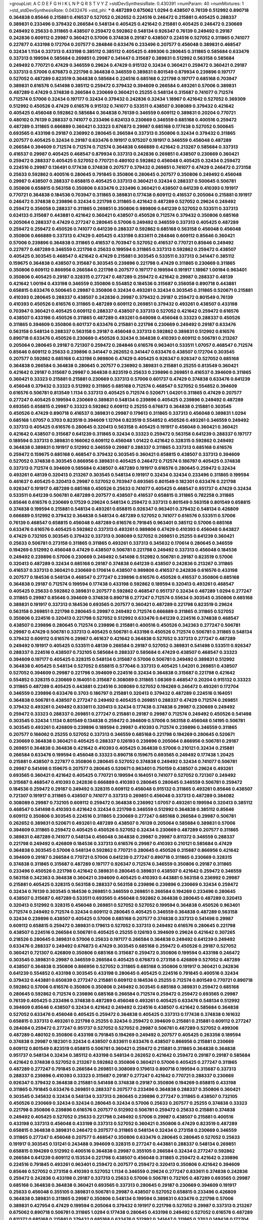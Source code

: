 >groupList:
A C D E F G H I K L
N P Q R S T V Y Z 
>stdDevSynthesisRate:
0.430391 
>numParam:
40
>numMixtures:
1
>std_stdDevSynthesisRate:
0.0432476
>std_phi:
***
0.487289 0.675062 1.0294 0.438507 0.76139 0.512992 0.890718 0.364838 0.85646 0.215881
0.416537 0.527052 0.262652 0.224516 0.246472 0.215881 0.405425 0.288337 0.389831 0.233496
0.379432 0.266584 0.548134 0.405425 0.421642 0.215881 0.405425 0.246472 0.230669 0.249492
0.25633 0.311865 0.438507 0.259472 0.592862 0.548134 0.926347 0.76139 0.249492 0.29187
0.242836 0.609112 0.29987 0.360421 0.57006 0.374838 0.29187 0.438507 0.224516 0.527052
0.311865 0.741077 0.227877 0.433198 0.172704 0.207577 0.284846 0.633476 0.233496 0.207577
0.456048 0.389831 0.468547 0.32434 1.1134 0.337313 0.433198 0.385112 0.385112 0.405425
0.499306 0.280645 0.311865 0.585684 0.633476 0.337313 0.199594 0.585684 0.269851 0.29987
0.341447 0.315687 0.389831 0.512992 0.563158 0.585684 0.249492 0.770721 0.47429 0.346559
0.29624 0.47429 0.915132 0.32434 0.360421 0.259472 0.360421 0.29187 0.337313 0.57006
0.676873 0.221798 0.364838 0.346559 0.389831 0.801549 0.879934 0.239896 0.197177 0.527052
0.487289 0.823519 0.364838 0.585684 0.224516 0.685168 0.221798 0.197177 0.685168 0.703947
0.389831 0.616576 0.541498 0.385112 0.259472 0.379432 0.394609 0.266584 0.493261 0.57006
0.389831 0.487289 0.47429 0.374838 0.266584 0.230669 0.360421 0.25255 0.548134 0.315687
0.741077 0.712574 0.712574 0.57006 0.32434 0.197177 0.32434 0.379432 0.242836 0.32434
1.18967 0.421642 0.527052 0.369309 0.512992 0.450526 0.47429 0.616576 0.915132 0.741077
0.533511 0.438507 0.308089 0.379432 0.421642 0.405425 0.456048 0.592862 0.585684 0.364838
0.76139 0.346559 0.609112 0.389831 0.20204 0.770721 0.480102 0.76139 0.288337 0.741077
0.233496 0.624133 0.230669 0.346559 0.685168 0.400516 0.259472 0.487289 0.311865 0.666889
0.360421 0.33323 0.676873 0.29987 0.685168 0.177438 0.527052 0.500645 0.693565 0.433198
0.29187 0.236992 0.280645 0.266584 0.337313 0.350806 0.32434 0.379432 0.311865 0.207577
0.405425 0.32434 0.29187 0.633476 0.191917 0.975207 0.191917 0.346559 0.456048 0.487289
0.266584 0.394609 0.712574 0.712574 0.712574 0.364838 0.666889 0.421642 0.213267 0.585684
0.337313 0.416537 0.29987 0.405425 0.468547 0.879934 0.337313 0.242836 0.269851 0.438507
0.230669 0.360421 0.259472 0.288337 0.405425 0.527052 0.770721 0.480102 0.592862 0.456048
0.405425 0.32434 0.259472 0.224516 0.29987 0.136491 0.177438 0.374838 0.207577 0.379432
0.269851 0.741077 0.47429 0.246472 0.273158 0.25633 0.592862 0.400516 0.280645 0.791845
0.350806 0.280645 0.207577 0.350806 0.249492 0.456048 0.29987 0.438507 0.288337 0.658815
0.405425 0.337313 0.360421 0.32434 0.288337 0.500645 0.506781 0.350806 0.658815 0.563158
0.350806 0.633476 0.233496 0.360421 0.438507 0.641239 0.410393 0.191917 0.770721 0.364838
0.184536 0.703947 0.311865 0.389831 0.177438 0.609112 0.416537 0.205064 0.215881 0.191917
0.246472 0.374838 0.239896 0.32434 0.221798 0.311865 0.421642 0.487289 0.527052 0.29624
0.249492 0.259472 0.356058 0.288337 0.311865 0.269851 0.350806 0.989806 0.641239 0.527052
0.533511 0.337313 0.624133 0.315687 0.443881 0.421642 0.360421 0.438507 0.450526 0.712574
0.379432 0.350806 0.685168 0.205064 0.288337 0.47429 0.277247 0.280645 0.57006 0.249492
0.346559 0.337313 0.405425 0.487289 0.259472 0.259472 0.450526 0.741077 0.641239 0.288337
0.592862 0.685168 0.563158 0.456048 0.456048 0.350806 0.666889 0.337313 0.47429 0.405425
0.433198 0.833611 0.284846 0.609112 0.85646 0.360421 0.57006 0.239896 0.364838 0.311865
0.416537 0.703947 0.527052 0.416537 0.770721 0.85646 0.249492 0.227877 0.487289 0.346559
0.221798 0.25633 0.199594 0.311865 0.337313 0.592862 0.259472 0.438507 0.405425 0.303545
0.468547 0.421642 0.47429 0.215881 0.303545 0.533511 0.337313 0.341447 0.385112 0.159675
0.364838 0.438507 0.315687 0.303545 0.239896 0.221798 0.47429 0.311865 0.230669 0.311865
0.350806 0.609112 0.866956 0.266584 0.221798 0.207577 0.197177 0.199594 0.191917 1.18967
1.00194 0.963401 0.350806 0.405425 0.29187 0.328315 0.277247 0.487289 0.259472 0.421642
0.29987 0.288337 0.48139 0.421642 1.00194 0.433198 0.346559 0.350806 0.554852 0.184536
0.315687 0.356058 0.890718 0.443881 0.658815 0.633476 0.500645 0.29987 0.350806 0.32434
0.493261 0.32434 0.303545 0.311865 0.520671 0.215881 0.410393 0.280645 0.288337 0.438507
0.242836 0.29987 0.379432 0.29187 0.259472 0.801549 0.76139 0.410393 0.450526 0.616576
0.311865 0.487289 0.609112 0.269851 0.379432 0.493261 0.438507 0.433198 0.703947 0.360421
0.405425 0.609112 0.288337 0.438507 0.337313 0.527052 0.421642 0.259472 0.616576 0.438507
0.433198 0.450526 0.311865 0.487289 0.493261 0.649098 0.456048 0.33323 0.288337 0.450526
0.311865 0.394609 0.350806 0.601737 0.633476 0.215881 0.221798 0.230669 0.249492 0.29187
0.633476 0.563158 0.548134 0.288337 0.563158 0.29187 0.456048 0.337313 0.592862 0.389831
0.512992 0.616576 0.890718 0.633476 0.450526 0.230669 0.450526 0.32434 0.364838 0.410393
0.609112 0.506781 0.213267 0.205064 0.280645 0.29187 0.721307 0.259472 0.284846 0.616576
0.963401 0.533511 1.07057 0.468547 0.712574 0.85646 0.609112 0.25633 0.239896 0.341447
0.262652 0.341447 0.633476 0.438507 0.172704 0.303545 0.207577 0.592862 0.685168 0.433198
0.989806 0.47429 0.405425 0.926347 0.926347 0.527052 0.685168 0.364838 0.266584 0.364838
0.280645 0.207577 0.236992 0.389831 0.215881 0.25255 0.813549 0.360421 0.421642 0.29187
0.315687 0.29987 0.364838 0.823519 0.25633 0.239896 0.269851 0.416537 0.394609 0.311865
0.360421 0.33323 0.215881 0.215881 0.230669 0.337313 0.57006 0.601737 0.47429 0.374838
0.633476 0.641239 0.456048 0.379432 0.33323 0.512992 0.311865 0.685168 0.712574 0.468547
0.527052 0.554852 0.394609 0.616576 0.506781 0.813549 1.1134 0.337313 0.405425 0.712574
0.520671 1.04201 0.311865 0.47429 0.207577 0.277247 0.405425 0.199594 0.230669 0.389831
0.548134 0.239896 0.405425 0.239896 0.249492 0.487289 0.693565 0.658815 0.29987 0.33323
0.592862 0.609112 0.25255 0.676873 0.364838 0.215881 0.303545 0.450526 0.47429 0.890718
0.416537 0.389831 0.29987 0.179613 0.311865 0.337313 0.456048 0.389831 1.0294 0.685168
1.07057 0.3703 0.823519 0.394609 1.12704 0.823519 0.554852 0.450526 0.493261 0.346559
0.249492 0.337313 0.405425 0.616576 0.280645 0.320413 0.563158 0.405425 0.191917 0.456048
0.360421 0.360421 0.421642 0.438507 0.315687 0.641239 0.311865 0.32434 0.33323 0.259472
0.563158 0.641239 0.288337 0.197177 0.189594 0.337313 0.389831 0.166062 0.609112 0.456048
1.01422 0.421642 0.328315 0.592862 0.249492 0.364838 0.389831 0.191917 0.512992 0.346559
0.29987 0.288337 0.311865 0.337313 0.685168 0.616576 0.259472 0.159675 0.685168 0.468547
0.379432 0.303545 0.360421 0.658815 0.438507 0.337313 0.394609 0.527052 0.374838 0.303545
0.866956 0.389831 0.405425 0.246472 0.712574 0.186797 0.405425 0.374838 0.337313 0.712574
0.394609 0.585684 0.438507 0.487289 0.191917 0.616576 0.280645 0.259472 0.32434 0.493261
0.48139 0.320413 0.213267 0.303545 0.548134 0.191917 0.32434 0.32434 0.233496 0.311865
0.199594 0.461637 0.405425 0.320413 0.29987 0.527052 0.703947 0.693565 0.801549 0.182301
0.633476 0.221798 0.926347 0.191917 0.487289 0.685168 0.450526 0.25633 0.741077 0.405425
0.468547 0.951737 0.47429 0.32434 0.533511 0.641239 0.506781 0.487289 0.207577 0.438507
0.416537 0.658815 0.311865 0.782258 0.311865 0.85646 0.616576 0.230669 0.17529 0.29624
0.548134 0.259472 0.337313 0.801549 0.563158 0.801549 0.658815 0.374838 0.199594 0.215881
0.548134 0.493261 0.658815 0.926347 0.963401 0.379432 0.548134 0.426809 0.666889 0.512992
0.379432 0.364838 0.548134 0.487289 0.527052 0.741077 0.616576 0.533511 0.57006 0.76139
0.468547 0.658815 0.456048 0.487289 0.616576 0.791845 0.963401 0.385112 0.57006 0.685168
0.633476 0.616576 0.405425 0.592862 0.337313 0.493261 0.989806 0.47429 0.410393 0.456048
0.843827 0.47429 0.732105 0.303545 0.379432 0.337313 0.308089 0.527052 0.269851 0.25255
0.641239 0.360421 0.25633 0.506781 0.273158 0.311865 0.311865 0.493261 0.337313 0.345632
0.170614 0.280645 0.346559 0.194269 0.512992 0.456048 0.47429 0.438507 0.506781 0.221798
0.249492 0.337313 0.456048 0.184536 0.249492 0.239896 0.57006 0.230669 0.249492 0.541498
0.512992 0.506781 0.29187 0.823519 0.57006 0.320413 0.487289 0.32434 0.685168 0.29187
0.374838 0.641239 0.438507 0.242836 0.213267 0.311865 0.416537 0.337313 0.360421 0.230669
0.170614 0.438507 0.989806 0.416537 0.242836 0.616576 0.433198 0.207577 0.184536 0.548134
0.468547 0.277247 0.239896 0.616576 0.450526 0.416537 0.350806 0.685168 0.364838 0.29187
0.712574 0.199594 0.177438 0.433198 0.592862 0.189594 0.320413 0.493261 0.468547 0.405425
0.25633 0.592862 0.389831 0.207577 0.592862 0.468547 0.951737 0.32434 0.487289 1.0294
0.277247 0.311865 0.29987 0.85646 0.394609 0.374838 0.890718 0.277247 0.712574 0.55634
0.303545 0.350806 0.685168 0.389831 0.191917 0.337313 0.184536 0.693565 0.207577 0.360421
0.487289 0.221798 0.823519 0.29624 0.563158 0.269851 0.221798 0.280645 0.29987 0.249492
0.712574 0.666889 0.311865 0.311865 0.527052 0.350806 0.224516 0.320413 0.221798 0.527052
0.512992 0.633476 0.641239 0.224516 0.374838 0.468547 0.438507 0.239896 0.280645 0.712574
0.239896 0.215881 0.400516 0.450526 0.342363 0.277247 0.506781 0.29987 0.47429 0.506781
0.337313 0.405425 0.506781 0.433198 0.450526 0.712574 0.506781 0.311865 0.548134 0.379432
0.609112 0.616576 0.29987 0.461637 0.421642 0.364838 0.527052 0.337313 0.277247 0.487289
0.249492 0.191917 0.405425 0.533511 0.48139 0.266584 0.29187 0.527052 0.389831 0.541498
0.533511 0.926347 0.288337 0.224516 0.438507 0.732105 0.585684 0.288337 0.585684 0.47429
0.438507 0.468547 0.33323 0.394609 0.197177 0.405425 0.328315 0.548134 0.315687 0.57006
0.506781 0.249492 0.389831 0.512992 0.364838 0.405425 0.548134 0.527052 0.658815 0.577046
0.337313 0.405425 1.04201 0.269851 0.438507 0.527052 0.394609 0.29987 0.221798 0.394609
0.224516 0.32434 0.364838 0.315687 0.221798 0.421642 0.554852 0.328315 0.230669 0.164051
0.315687 0.308089 0.311865 1.08369 0.468547 0.20204 0.915132 0.33323 0.311865 0.487289
0.405425 0.443881 0.224516 0.308089 0.527052 0.194269 0.246472 0.493261 0.172704 0.346559
0.239896 0.633476 0.3703 0.186797 0.215881 0.320413 0.379432 0.487289 0.224516 0.164051
0.364838 0.506781 0.438507 0.277247 0.249492 0.405425 0.269851 0.288337 0.47429 0.712574
0.269851 0.379432 0.493261 0.249492 0.833611 0.320413 0.32434 0.177438 0.374838 0.29987
0.230669 0.249492 0.259472 0.33323 0.288337 0.269851 0.277247 0.215881 0.29187 0.29987
0.712574 0.249492 0.450526 0.541498 0.303545 0.32434 1.1134 0.801549 0.134838 0.259472
0.394609 0.57006 0.563158 0.456048 0.14195 0.506781 0.303545 0.493261 0.426809 0.239896
0.189594 0.29987 0.410393 0.712574 0.239896 0.346559 0.311865 0.207577 0.166062 0.25255
0.527052 0.337313 0.346559 0.685168 0.221798 0.194269 0.280645 0.520671 0.230669 0.364838
0.360421 0.405425 0.288337 0.126193 0.239896 0.205064 0.866956 0.506781 0.29187 0.269851
0.364838 0.364838 0.421642 0.410393 0.405425 0.364838 0.57006 0.210121 0.32434 0.215881
0.266584 0.633476 0.199594 0.456048 0.33323 0.890718 0.159675 0.693565 0.249492 0.177438
1.20425 0.215881 0.438507 0.227877 0.350806 0.280645 0.527052 0.374838 0.249492 0.32434
0.741077 0.506781 0.29987 0.541498 0.159675 0.207577 0.280645 0.520671 0.963401 0.750159
0.438507 0.29624 0.493261 0.693565 0.360421 0.421642 0.405425 0.770721 0.199594 0.164051
0.741077 0.527052 0.721307 0.249492 0.315687 0.468547 0.410393 0.242836 0.666889 0.410393
0.280645 0.280645 0.346559 0.506781 0.259472 0.184536 0.259472 0.29187 0.249492 0.328315
0.609112 0.456048 0.915132 0.311865 0.493261 0.85646 0.438507 0.721307 0.191917 0.311865
0.438507 0.741077 0.337313 0.269851 0.456048 0.337313 0.487289 0.384082 0.308089 0.29987
0.732105 0.609112 0.259472 0.364838 0.236992 1.07057 0.493261 0.199594 0.320413 0.385112
0.468547 0.541498 0.410393 0.421642 0.32434 0.221798 0.346559 0.512992 0.364838 0.385112
0.85646 0.609112 0.350806 0.303545 0.224516 0.311865 0.230669 0.277247 0.685168 0.266584
0.29987 0.506781 0.262652 0.389831 0.520671 0.493261 0.487289 0.438507 0.76139 0.205064
0.585684 0.389831 0.57006 0.394609 0.311865 0.259472 0.405425 0.450526 0.527052 0.32434
0.230669 0.487289 0.207577 0.311865 0.389831 0.487289 0.741077 0.548134 0.456048 0.364838
0.29987 0.29987 0.811372 0.346559 0.288337 0.221798 0.249492 0.426809 0.184536 0.337313
0.616576 0.29987 0.410393 0.210121 0.585684 0.47429 0.364838 0.303545 0.57006 0.548134
0.592862 0.770721 0.280645 0.450526 0.315687 0.866956 0.421642 0.394609 0.29187 0.266584
0.770721 0.57006 0.641239 0.277247 0.890718 0.311865 0.230669 0.328315 0.374838 0.311865
0.315687 0.487289 0.197177 0.926347 0.712574 0.346559 0.350806 0.29187 0.311865 0.233496
0.450526 0.221798 0.421642 0.389831 0.280645 0.389831 0.438507 0.421642 0.259472 0.346559
0.563158 0.342363 0.364838 0.360421 0.394609 0.405425 0.410393 0.443881 0.563158 0.236992
0.29987 0.215881 0.405425 0.328315 0.563158 0.288337 0.563158 0.239896 0.239896 0.230669
0.32434 0.259472 0.32434 0.76139 0.303545 0.184536 0.269851 0.346559 0.269851 0.266584
0.194269 0.233496 0.280645 0.438507 0.315687 0.487289 0.533511 0.693565 0.456048 0.592862
0.364838 0.280645 0.487289 0.320413 0.320413 0.512992 0.328315 0.456048 0.269851 0.527052
0.527052 0.199594 0.364838 0.450526 0.963401 0.712574 0.249492 0.712574 0.32434 0.609112
0.280645 0.405425 0.346559 0.364838 0.487289 0.563158 0.32434 0.239896 0.438507 0.405425
0.57006 0.685168 0.207577 0.374838 0.337313 0.541498 0.29987 0.609112 0.658815 0.259472
0.389831 0.179613 0.527052 0.337313 0.249492 0.616576 0.280645 0.221798 0.438507 0.224516
0.266584 0.506781 0.405425 0.25255 0.126193 0.394609 0.29624 0.421642 0.307265 0.218526
0.280645 0.389831 0.57006 0.25633 0.197177 0.266584 0.364838 0.249492 0.641239 0.249492
0.633476 0.288337 0.249492 0.676873 0.47429 0.303545 0.685168 0.259472 0.450526 0.29187
0.527052 0.360421 0.721307 0.426809 0.350806 0.685168 0.315687 0.259472 0.350806 0.199594
0.433198 0.246472 0.303545 0.389831 0.29987 0.346559 0.266584 0.405425 0.676873 0.273158
0.426809 0.527052 0.487289 0.438507 0.364838 0.350806 0.866956 0.527052 0.311865 0.685168
0.350806 0.191917 0.360421 0.242836 0.641239 0.554852 0.433198 0.303545 0.433198 0.280645
0.405425 0.224516 0.791845 0.400516 0.32434 0.379432 0.443881 0.650839 0.277247 0.215881
0.609112 0.184536 0.25255 0.712574 0.801549 0.770721 0.890718 0.592862 0.57006 0.616576
0.350806 0.350806 0.249492 0.303545 0.685168 0.389831 0.259472 0.685168 0.280645 0.592862
0.712574 0.239896 0.685168 0.266584 0.712574 0.259472 0.259472 0.693565 0.29987 0.76139
0.405425 0.233496 0.374838 0.487289 0.456048 0.493261 0.405425 0.633476 0.548134 0.512992
0.394609 0.85646 0.438507 0.32434 0.421642 0.249492 0.224516 0.438507 0.421642 0.585684
0.364838 0.527052 0.633476 0.456048 0.405425 0.259472 0.364838 0.405425 0.337313 0.177438
0.374838 0.161632 0.658815 0.337313 0.493261 0.221798 0.25255 0.32434 0.259472 0.394609
0.215881 0.215881 0.609112 0.277247 0.284084 0.259472 0.277247 0.951737 0.527052 0.527052
0.29987 0.506781 0.487289 0.527052 0.499306 0.487289 0.480102 0.350806 0.433198 0.791845
0.194269 0.249492 0.207577 0.405425 0.263356 0.189594 0.374838 0.29987 0.182301 0.32434
0.438507 0.833611 0.633476 0.438507 0.866956 0.215881 0.230669 0.609112 0.801549 0.823519
0.658815 0.506781 0.360421 0.259472 0.215881 0.311865 0.364838 0.364838 0.951737 0.548134
0.32434 0.385112 0.433198 0.548134 0.262652 0.421642 0.259472 0.29187 0.29187 0.585684
0.421642 0.374838 0.527052 0.213267 0.592862 0.350806 0.360421 0.57006 0.405425 0.277247
0.311865 0.487289 0.277247 0.791845 0.266584 0.269851 0.308089 0.179613 0.890718 0.199594
0.315687 0.337313 0.288337 0.239896 0.410393 0.33323 0.315687 0.29187 0.277247 0.421642
0.770721 0.288337 0.230669 0.926347 0.379432 0.364838 0.215881 0.541498 0.374838 0.29187
0.350806 0.194269 0.658815 0.433198 0.311865 0.791845 0.633476 0.269851 0.288337 0.207577
0.233496 0.364838 0.288337 0.350806 0.360421 0.303545 0.345632 0.32434 0.548134 0.337313
0.280645 0.239896 0.277247 0.311865 0.438507 0.732105 0.450526 0.230669 0.32434 0.32434
0.280645 0.32434 0.57006 0.25633 0.207577 0.25255 0.374838 0.33323 0.221798 0.350806
0.239896 0.616576 0.207577 0.512992 0.506781 0.259472 0.25633 0.215881 0.374838 0.249492
0.405425 0.527052 0.25633 0.221798 0.249492 0.57006 0.29987 0.438507 0.215881 0.400516
0.433198 0.337313 0.456048 0.433198 0.337313 0.527052 0.360421 0.350806 0.47429 0.823519
0.487289 0.658815 0.364838 0.389831 0.246472 0.207577 0.311865 0.548134 0.32434 0.273158
0.230669 0.346559 0.311865 0.277247 0.456048 0.207577 0.468547 0.350806 0.633476 0.280645
0.280645 0.527052 0.25633 0.191917 0.303545 0.131241 0.243488 0.394609 0.328315 0.277247
0.443881 0.288337 0.548134 0.269851 0.658815 0.194269 0.512992 0.400516 0.364838 0.29987
0.355105 0.266584 0.32434 0.277247 0.592862 0.266584 0.641239 0.609112 0.153534 0.221798
0.438507 0.456048 0.311865 0.259472 0.421642 0.239896 0.224516 0.791845 0.493261 0.963401
0.259472 0.207577 0.259472 0.320413 0.350806 0.421642 0.394609 0.85646 0.527052 0.273158
0.410393 0.527052 1.1134 0.346559 0.29624 0.277247 0.833611 0.374838 0.242836 0.259472
0.242836 0.433198 0.29187 0.337313 0.25633 0.57006 0.506781 0.732105 0.487289 0.693565
0.29987 0.685168 0.364838 0.364838 0.360421 0.693565 0.337313 0.280645 0.29187 0.230669
0.394609 0.191917 0.25633 0.456048 0.355105 0.389831 0.506781 0.29987 0.438507 0.527052
0.658815 0.233496 0.426809 0.364838 0.389831 0.311865 0.29987 0.350806 0.548134 0.199594
0.389831 0.633476 0.221798 0.57006 0.389831 0.427954 0.47429 0.199594 0.205064 0.379432
0.191917 0.221798 0.527052 0.29987 0.337313 0.213267 0.675062 0.890718 0.506781 0.311865
1.0294 0.177438 0.280645 0.433198 0.249492 0.527052 0.616576 0.487289 0.811372 0.685168
0.215881 0.379432 0.685168 0.633476 0.512992 0.341447 0.311865 0.3703 0.149438 0.172704
0.493261 0.438507 0.609112 0.592862 0.658815 0.29987 0.29987 0.29987 0.315687 0.233496
0.410393 0.239896 0.410393 0.337313 0.433198 0.191917 0.337313 0.288337 0.48139 0.374838
0.389831 0.379432 0.487289 0.379432 0.456048 0.29987 0.29987 0.487289 0.303545 0.487289
0.184536 0.385112 0.259472 0.213267 0.33323 0.443881 0.350806 0.750159 0.616576 0.47429
0.303545 0.421642 0.320413 0.389831 0.421642 0.548134 0.350806 0.350806 0.520671 0.421642
0.221798 0.213267 0.230669 0.246472 0.360421 0.512992 0.273158 0.364838 0.585684 0.438507
0.277247 0.438507 0.456048 0.823519 0.456048 0.259472 0.262652 1.09992 0.721307 0.493261
0.197177 0.592862 0.303545 0.179613 0.199594 0.901634 0.85646 0.456048 0.277247 0.221798
0.29987 0.172704 0.315687 0.337313 0.205064 0.215881 0.311865 0.242836 0.230669 0.199594
0.364838 0.221798 0.641239 0.666889 0.337313 0.410393 0.364838 0.487289 0.184536 0.389831
0.658815 0.273158 0.548134 0.421642 0.164051 0.410393 0.890718 0.221798 0.346559 0.527052
0.32434 0.315687 0.259472 0.311865 0.177438 0.269851 0.311865 0.421642 0.405425 0.394609
0.487289 0.616576 0.360421 0.280645 0.506781 0.527052 0.236992 0.405425 0.389831 0.29987
0.658815 0.360421 0.487289 0.374838 0.32434 0.741077 0.350806 0.219112 0.633476 0.364838
0.487289 0.346559 0.259472 0.57006 1.07057 0.177438 0.350806 0.341447 0.213267 0.676873
0.360421 1.28675 0.57006 0.303545 0.266584 0.266584 0.249492 0.186797 0.341447 0.346559
0.527052 0.421642 0.57006 0.685168 0.609112 0.592862 0.207577 0.493261 0.32434 0.426809
0.374838 0.47429 0.76139 0.456048 0.833611 0.394609 0.29987 0.533511 0.548134 0.47429
0.33323 0.421642 0.374838 0.616576 0.32434 0.303545 0.215881 0.416537 1.04201 0.533511
0.337313 0.360421 0.269851 0.224516 0.239896 0.493261 0.438507 0.693565 0.506781 0.438507
0.438507 0.879934 0.364838 0.438507 0.712574 0.29187 0.456048 0.389831 0.512992 0.29187
0.438507 0.47429 0.801549 0.741077 0.823519 0.712574 0.879934 0.658815 0.633476 0.633476
0.770721 0.901634 0.901634 0.633476 0.866956 0.506781 0.280645 0.266584 0.364838 0.712574
0.712574 0.801549 0.29624 0.592862 0.548134 0.456048 0.259472 0.184536 0.456048 0.311865
0.389831 0.311865 0.346559 0.29987 0.32434 0.32434 0.633476 0.389831 0.379432 0.379432
0.280645 0.207577 0.155415 0.32434 0.249492 0.963401 0.712574 0.25255 0.389831 0.269851
0.438507 0.554852 0.230669 0.47429 0.57006 0.280645 0.487289 0.230669 0.320413 0.47429
0.3703 0.609112 0.25633 0.32434 0.364838 0.468547 0.394609 0.277247 0.191917 0.548134
0.512992 0.890718 0.658815 0.450526 0.890718 0.355105 0.426809 0.266584 0.468547 0.389831
0.239896 0.374838 0.236992 0.400516 0.249492 0.32434 0.33323 0.47429 0.609112 0.269851
0.703947 0.548134 0.416537 0.288337 0.259472 0.239896 0.239896 0.433198 0.374838 0.337313
0.186797 0.13285 0.563158 0.259472 0.433198 0.487289 0.230669 0.239896 0.741077 0.616576
0.269851 0.57006 0.374838 0.277247 0.328315 0.389831 0.389831 0.172704 0.311865 0.438507
0.269851 0.230669 0.186797 0.311865 0.288337 0.311865 0.405425 0.833611 0.823519 0.239896
0.230669 0.288337 0.989806 0.443881 0.350806 0.456048 0.239896 0.32434 0.210685 0.394609
0.57006 0.215881 0.374838 0.394609 0.926347 0.801549 0.493261 0.57006 0.266584 0.288337
0.577046 0.450526 0.801549 0.438507 0.210685 0.360421 0.57006 0.791845 0.337313 0.32434
0.433198 0.732105 0.456048 0.311865 0.421642 0.512992 0.438507 0.641239 0.693565 0.548134
0.512992 0.29987 0.199594 0.303545 0.311865 0.633476 0.456048 0.273158 0.249492 0.242836
0.29624 0.221798 0.249492 1.00194 0.712574 0.527052 0.770721 1.00194 0.791845 0.890718
0.277247 0.456048 1.04201 0.438507 0.633476 0.311865 0.303545 0.32434 0.230669 0.189594
0.207577 0.29987 0.533511 0.259472 0.527052 0.179613 0.320413 0.230669 0.693565 0.389831
0.47429 0.259472 0.801549 0.609112 0.259472 0.394609 0.468547 0.308089 0.405425 0.346559
0.199594 0.585684 0.311865 0.658815 0.288337 0.311865 0.364838 0.512992 0.346559 0.337313
0.25633 0.405425 0.685168 0.138164 0.346559 0.303545 0.213267 0.416537 0.277247 0.311865
0.32434 0.249492 0.249492 0.389831 0.712574 0.389831 0.249492 0.548134 0.487289 0.456048
0.213267 0.389831 0.249492 0.57006 0.191917 0.277247 0.249492 0.29987 0.259472 0.433198
0.350806 0.170614 0.337313 0.191917 0.32434 0.205064 0.374838 0.468547 0.433198 0.311865
0.57006 0.616576 0.29987 0.184536 0.468547 0.350806 0.199594 0.32434 0.177438 0.389831
0.389831 0.426809 0.592862 0.456048 0.389831 0.421642 0.262652 0.433198 0.527052 0.320413
0.199594 0.259472 0.400516 0.989806 0.32434 0.548134 0.311865 0.374838 0.191917 0.29187
0.364838 0.227267 0.76139 0.741077 0.506781 0.389831 0.703947 0.269851 0.866956 0.259472
0.184536 0.213267 0.350806 0.320413 0.32434 0.450526 0.585684 0.239896 0.213267 0.280645
0.506781 0.29624 0.184536 0.374838 0.85646 0.246472 0.712574 0.468547 0.350806 0.284084
0.280645 0.179613 0.421642 0.527052 0.191917 0.311865 0.592862 0.249492 0.685168 0.456048
0.890718 0.280645 0.364838 0.295447 0.506781 0.732105 0.280645 0.890718 0.609112 0.29187
0.311865 0.288337 0.221798 0.389831 0.405425 0.242836 0.487289 0.269851 0.249492 0.468547
0.337313 0.288337 0.456048 0.533511 0.609112 0.29987 0.658815 0.205064 0.641239 0.311865
0.438507 0.658815 0.410393 0.426809 0.57006 0.32434 0.468547 0.210121 0.506781 0.450526
0.801549 0.389831 0.405425 0.213267 0.712574 0.269851 0.468547 0.315687 0.29987 0.239896
0.633476 0.215881 0.493261 0.32434 0.527052 0.239896 0.963401 0.823519 0.246472 0.205064
0.269851 0.277247 0.487289 0.288337 0.277247 0.184536 0.29187 0.29987 0.239896 0.693565
0.85646 0.360421 0.721307 0.242836 0.405425 0.721307 0.399445 0.438507 0.421642 0.601737
0.487289 0.288337 0.394609 0.527052 0.666889 0.770721 1.31848 0.616576 0.548134 0.379432
0.311865 0.360421 0.288337 0.374838 0.456048 0.262652 0.288337 0.350806 0.57006 0.269851
0.658815 0.3703 0.25255 0.221798 0.346559 0.259472 0.421642 0.350806 0.416537 0.360421
0.249492 0.219112 0.385112 0.25633 0.219112 0.242836 0.374838 0.25633 0.230669 0.658815
0.533511 0.269851 0.259472 0.703947 0.823519 0.433198 0.269851 0.32434 0.76139 0.337313
0.609112 0.915132 0.360421 0.311865 0.389831 0.890718 0.438507 0.609112 0.249492 0.213267
0.337313 0.512992 0.456048 0.337313 0.741077 0.184536 0.506781 0.389831 0.926347 0.421642
0.207577 0.263356 0.47429 0.355105 0.685168 0.389831 0.389831 0.277247 0.29187 0.350806
0.487289 0.315687 0.890718 0.741077 0.221798 0.262652 0.239896 0.350806 0.456048 0.379432
0.685168 0.487289 0.712574 0.438507 0.658815 0.487289 0.57006 0.85646 0.360421 0.184536
0.468547 0.199594 0.266584 0.29187 0.303545 0.230669 0.184536 0.29987 0.29987 0.230669
0.199594 0.186797 0.57006 0.224516 0.394609 0.770721 0.311865 0.421642 0.890718 0.616576
0.658815 0.410393 0.416537 0.29987 0.269851 0.266584 0.29187 0.47429 0.311865 0.592862
0.438507 0.666889 0.249492 0.641239 0.520671 0.242836 0.585684 0.266584 0.487289 0.400516
0.277247 0.249492 0.346559 0.224516 0.389831 0.25633 0.468547 0.277247 0.666889 0.215881
0.400516 0.259472 0.421642 0.421642 0.147628 0.269851 0.890718 0.405425 0.468547 0.658815
0.242836 0.389831 0.242836 0.394609 0.360421 0.57006 0.438507 0.242836 0.456048 0.585684
0.641239 0.641239 1.0294 0.76139 0.311865 0.405425 0.770721 0.25255 0.213267 0.421642
0.468547 0.277247 0.438507 0.421642 0.315687 0.650839 0.791845 0.438507 0.32434 0.259472
0.29987 0.548134 0.47429 0.207577 0.166062 0.364838 0.379432 0.259472 1.08369 0.346559
0.438507 0.374838 0.374838 0.609112 0.823519 0.230669 0.450526 0.346559 0.541498 0.866956
0.443881 0.29987 0.360421 0.239896 0.416537 0.379432 0.770721 0.512992 0.443881 0.405425
0.269851 0.172704 0.563158 0.288337 0.685168 0.666889 0.207577 0.47429 0.207577 0.379432
0.230669 0.239896 0.277247 0.47429 0.288337 0.456048 0.350806 0.685168 0.33323 0.685168
0.685168 0.527052 0.337313 0.288337 0.230669 0.360421 0.890718 0.308089 0.405425 0.616576
0.47429 0.239896 0.29987 0.438507 0.350806 0.901634 0.189594 0.527052 0.791845 0.32434
0.685168 1.00194 0.506781 0.685168 0.937699 0.901634 1.12704 0.548134 0.866956 0.269851
0.493261 0.506781 0.443881 0.346559 0.421642 0.450526 0.360421 0.191917 0.410393 0.433198
0.364838 0.259472 0.273158 0.29987 0.487289 0.533511 0.328315 0.394609 0.616576 0.433198
0.527052 0.364838 0.421642 0.541498 0.207577 0.29987 0.400516 0.456048 0.389831 0.633476
0.658815 0.385112 0.506781 0.266584 0.337313 0.221798 0.191917 0.337313 0.823519 0.421642
0.438507 0.151675 0.213267 0.76139 0.563158 0.29987 0.527052 0.548134 0.76139 0.592862
0.303545 0.541498 0.989806 0.527052 0.823519 0.741077 0.609112 0.438507 0.527052 0.741077
0.616576 1.07057 0.732105 0.823519 0.951737 0.658815 0.184536 0.76139 0.20204 0.685168
0.658815 0.337313 0.280645 0.29987 0.364838 0.269851 0.616576 0.311865 0.379432 0.456048
0.732105 0.25255 0.337313 0.328315 0.389831 0.506781 0.57006 0.259472 0.191917 0.76139
0.131241 0.242836 0.25255 0.450526 0.32434 0.32434 0.563158 0.230669 0.215881 0.360421
0.364838 0.277247 0.172704 0.658815 0.385112 0.199594 0.269851 0.207577 0.288337 0.311865
0.456048 0.866956 0.153534 0.29187 0.259472 0.280645 0.658815 0.337313 0.421642 0.33323
0.456048 0.269851 0.450526 0.360421 0.379432 0.641239 0.224516 0.433198 0.224516 0.506781
0.288337 0.315687 0.879934 0.963401 0.487289 0.548134 0.693565 0.350806 0.421642 0.269851
0.207577 0.506781 0.205064 0.288337 0.741077 0.194269 0.527052 1.20425 0.184536 0.405425
0.421642 0.184536 0.259472 0.213267 0.394609 0.341447 0.609112 0.269851 0.29987 0.356058
0.153534 0.224516 0.337313 0.210685 0.172704 0.438507 0.303545 0.288337 0.230669 0.364838
0.172704 0.32434 0.609112 0.32434 0.487289 0.741077 0.533511 0.13285 0.182301 0.388789
0.164051 0.421642 0.205064 0.280645 0.592862 0.374838 0.541498 0.563158 0.280645 0.405425
0.29624 0.230669 0.249492 0.456048 0.512992 0.791845 0.85646 0.963401 0.32434 0.29624
0.29987 0.379432 0.512992 0.337313 0.389831 0.177438 0.259472 0.548134 0.506781 0.213267
0.405425 0.890718 0.527052 0.346559 0.468547 0.249492 0.303545 0.199594 0.541498 0.199594
0.633476 0.136491 0.159675 0.506781 0.721307 0.658815 0.207577 0.249492 0.32434 0.433198
0.512992 0.405425 0.394609 0.288337 0.468547 0.915132 0.548134 0.262652 0.29987 0.609112
0.389831 0.33323 0.456048 0.85646 0.685168 0.172704 0.259472 0.389831 0.189594 0.389831
0.32434 0.221798 0.461637 0.184536 0.277247 0.288337 0.641239 0.259472 0.233496 0.548134
1.1134 0.741077 0.166062 0.770721 0.989806 0.389831 0.29624 0.151675 0.456048 0.341447
0.25255 0.277247 0.280645 0.33323 0.280645 0.337313 0.205064 0.76139 0.374838 0.685168
0.666889 0.405425 0.468547 0.346559 0.29187 0.585684 0.456048 0.360421 0.221798 0.527052
0.350806 0.633476 0.410393 0.592862 0.221798 0.277247 0.337313 0.280645 0.230669 0.32434
0.186797 0.487289 0.32434 0.337313 0.29187 0.732105 0.741077 0.750159 0.389831 0.400516
0.791845 1.25242 0.389831 0.585684 0.389831 0.405425 0.189594 0.280645 0.364838 0.374838
0.450526 0.277247 0.32434 0.721307 0.311865 0.416537 0.421642 0.468547 0.487289 0.506781
0.890718 0.548134 0.29987 0.288337 0.29987 0.177438 0.450526 0.288337 0.57006 0.277247
0.548134 0.277247 0.350806 0.438507 0.389831 0.213267 0.374838 0.29187 0.541498 0.57006
0.410393 0.230669 0.394609 0.833611 0.592862 0.405425 0.658815 0.47429 0.405425 0.833611
0.315687 0.712574 0.337313 0.360421 0.741077 0.963401 0.29987 0.179613 0.563158 0.259472
0.311865 0.374838 0.161632 0.493261 0.693565 0.405425 0.421642 0.405425 0.487289 0.926347
0.770721 0.791845 0.249492 0.433198 0.197177 0.374838 0.405425 0.456048 0.191917 0.215881
0.170614 0.320413 0.341447 0.585684 0.269851 0.400516 0.801549 0.563158 0.548134 0.205064
0.364838 0.823519 0.500645 0.184536 0.350806 0.179613 0.592862 0.385112 0.230669 0.389831
0.592862 0.374838 0.520671 0.405425 0.833611 0.468547 0.177438 0.277247 0.563158 0.506781
0.633476 0.288337 0.421642 0.394609 0.29987 0.25633 0.548134 0.213267 0.227877 0.29987
0.360421 0.421642 0.29987 0.506781 0.394609 0.527052 0.685168 0.405425 0.585684 0.259472
0.364838 0.554852 0.33323 0.533511 0.236992 0.337313 0.405425 0.311865 0.438507 0.315687
0.207577 0.25633 0.308089 0.164051 0.533511 0.456048 0.277247 0.433198 1.00194 0.221798
1.00194 0.666889 0.346559 0.303545 0.450526 0.364838 0.389831 0.29187 0.389831 0.346559
0.288337 0.266584 0.732105 0.563158 0.364838 0.915132 0.166062 0.468547 0.360421 0.770721
0.230669 0.421642 0.506781 0.563158 0.548134 0.199594 0.421642 0.456048 0.801549 1.15793
0.926347 0.239896 0.405425 0.249492 0.493261 0.288337 0.311865 0.307265 0.389831 0.224516
0.350806 0.963401 0.157742 0.32434 0.269851 0.239896 0.712574 0.55634 0.207577 0.415423
0.541498 0.346559 0.410393 0.277247 0.360421 0.487289 0.500645 0.303545 0.506781 0.47429
0.215881 1.17212 0.320413 0.456048 0.337313 0.207577 0.527052 0.364838 0.303545 0.926347
0.207577 0.191917 0.29187 0.456048 0.350806 0.389831 0.389831 0.585684 0.394609 0.288337
0.487289 0.85646 0.548134 0.350806 0.350806 0.249492 0.32434 0.179613 0.360421 0.303545
0.389831 0.389831 0.303545 0.658815 0.438507 0.926347 0.186797 1.04201 0.29187 0.421642
0.350806 0.782258 0.57006 0.410393 0.658815 0.191917 0.890718 0.456048 0.29187 0.191917
0.394609 0.346559 0.172704 0.405425 0.337313 0.199594 0.456048 0.184536 0.213267 0.527052
0.426809 0.85646 0.266584 0.76139 0.360421 0.360421 0.337313 0.506781 0.277247 0.269851
0.328315 0.890718 0.266584 0.926347 0.239896 0.29987 0.221798 0.277247 0.951737 0.585684
0.320413 0.186797 0.405425 0.266584 0.360421 0.360421 0.520671 0.288337 0.266584 0.468547
0.57006 0.280645 0.277247 0.29987 0.249492 0.215881 0.666889 0.177438 0.266584 0.548134
0.29187 0.207577 0.29987 0.219112 0.512992 0.269851 0.311865 0.236992 0.280645 0.249492
0.389831 0.389831 0.389831 0.32434 0.438507 0.533511 0.527052 0.421642 0.487289 0.658815
0.207577 0.233496 0.770721 0.177438 0.421642 0.493261 0.57006 0.506781 0.389831 0.385112
0.288337 0.360421 0.32434 0.288337 0.249492 0.32434 0.197177 0.221798 0.364838 0.641239
0.249492 0.433198 0.186797 0.410393 0.269851 0.360421 0.487289 0.487289 0.480102 0.76139
0.400516 0.259472 0.337313 0.374838 0.770721 0.487289 0.360421 0.438507 0.438507 0.879934
0.433198 0.194269 0.346559 0.213267 0.308089 0.239896 0.658815 0.379432 0.389831 0.456048
0.493261 0.379432 0.288337 0.421642 0.320413 0.242836 0.199594 0.259472 0.487289 0.311865
0.337313 0.288337 0.341447 0.288337 0.315687 0.609112 0.57006 0.541498 0.311865 0.685168
0.207577 0.277247 0.269851 0.311865 0.259472 0.456048 0.303545 0.563158 0.346559 0.421642
0.433198 0.197177 0.364838 0.421642 0.337313 0.269851 0.421642 0.29987 0.493261 0.157742
0.360421 0.288337 0.527052 0.512992 0.224516 0.658815 0.29987 0.487289 0.405425 0.548134
0.27389 0.658815 0.57006 0.320413 0.685168 0.487289 0.374838 0.350806 0.633476 0.346559
0.693565 0.311865 0.269851 0.389831 0.280645 0.233496 0.379432 0.364838 0.57006 0.303545
0.389831 0.32434 0.770721 0.658815 0.360421 0.405425 0.379432 0.385112 0.337313 0.213267
0.456048 0.32434 0.315687 0.266584 0.350806 0.741077 0.456048 0.364838 0.421642 0.303545
0.346559 0.239896 0.421642 0.57006 0.405425 0.658815 0.833611 0.468547 0.527052 0.29987
0.189594 0.184536 0.468547 0.450526 0.303545 0.246472 0.421642 0.199594 0.337313 0.421642
0.199594 0.311865 0.207577 0.592862 0.29987 0.487289 0.493261 0.350806 0.288337 0.288337
0.33323 0.29987 0.277247 0.266584 0.405425 0.801549 0.360421 0.337313 0.197177 0.29987
0.512992 0.438507 0.389831 0.426809 0.416537 0.207577 0.438507 0.346559 0.405425 0.25633
0.548134 0.328315 0.230669 0.405425 0.57006 0.221798 0.337313 0.224516 0.288337 0.288337
0.416537 0.262652 0.227877 0.379432 0.658815 0.197177 0.311865 0.410393 0.364838 0.741077
0.741077 0.221798 0.320413 0.308089 0.311865 0.548134 0.379432 0.33323 0.866956 0.311865
0.157742 0.184536 0.311865 0.269851 0.269851 0.791845 0.350806 0.592862 0.159675 0.205064
0.609112 0.666889 0.641239 0.823519 0.29187 0.280645 0.456048 0.512992 0.29624 0.676873
0.48139 0.280645 0.179613 0.394609 0.280645 0.33323 0.676873 0.641239 0.179613 0.320413
0.506781 0.360421 0.207577 0.47429 0.405425 0.33323 0.732105 0.29987 0.609112 0.527052
0.269851 0.311865 0.456048 0.170614 0.311865 0.438507 0.166062 0.676873 0.548134 0.320413
0.791845 0.346559 0.57006 0.400516 0.346559 0.191917 0.320413 0.468547 0.456048 0.616576
0.506781 0.741077 0.280645 0.438507 0.29987 0.47429 0.616576 0.592862 0.215881 0.389831
0.592862 0.315687 0.577046 0.426809 0.189594 0.350806 0.191917 0.400516 0.191917 0.277247
0.29187 0.249492 0.633476 0.405425 0.249492 0.249492 0.609112 0.311865 0.405425 0.230669
0.230669 0.269851 0.389831 0.813549 0.364838 0.239896 0.239896 0.189594 0.221798 0.364838
0.233496 0.364838 0.249492 0.527052 0.57006 0.249492 0.213267 0.191917 0.379432 0.239896
0.199594 0.506781 0.394609 0.346559 0.616576 0.438507 0.592862 0.730147 0.989806 0.236992
0.592862 0.926347 0.433198 0.337313 0.658815 0.468547 0.658815 0.421642 0.394609 0.25633
0.57006 0.224516 0.741077 0.548134 0.548134 0.548134 0.230669 0.32434 0.189594 0.191917
0.227877 0.259472 0.269851 0.191917 0.29624 0.421642 0.890718 0.791845 0.394609 0.468547
0.29187 0.215881 0.213267 0.421642 0.548134 0.346559 0.364838 0.493261 0.421642 0.394609
0.29987 0.685168 0.224516 0.461637 0.533511 0.394609 0.20204 0.25255 0.239896 0.191917
0.823519 0.350806 0.468547 0.85646 0.269851 0.493261 0.48139 1.0294 0.421642 0.438507
0.389831 0.641239 0.533511 0.249492 0.57006 0.199594 0.230669 0.269851 0.280645 0.29987
0.303545 1.14391 1.1134 0.801549 0.901634 0.915132 0.493261 0.405425 0.29187 0.389831
0.712574 0.450526 0.548134 0.693565 0.385112 0.405425 0.609112 0.288337 0.249492 0.337313
0.337313 0.191917 0.207577 0.277247 0.421642 0.533511 0.468547 0.303545 0.405425 1.1134
0.405425 0.438507 0.438507 0.199594 0.520671 0.280645 0.239896 0.259472 0.269851 0.25633
1.1134 0.658815 0.249492 0.215881 0.213267 0.239896 0.616576 0.350806 0.592862 0.364838
0.337313 0.609112 0.205064 0.641239 0.337313 0.288337 0.379432 0.600128 0.269851 1.1134
0.633476 1.07057 0.136491 0.230669 0.29187 0.224516 0.239896 0.554852 0.277247 0.57006
0.410393 0.341447 0.585684 0.337313 0.712574 0.658815 0.374838 1.01422 0.57006 0.374838
0.239896 0.633476 0.405425 0.658815 0.227877 0.308089 0.308089 0.456048 0.712574 0.85646
0.450526 0.438507 0.239896 0.421642 0.548134 0.633476 0.337313 0.374838 0.487289 0.658815
0.389831 0.47429 0.592862 0.29624 0.527052 0.341447 0.57006 0.337313 0.541498 0.450526
0.350806 0.438507 0.410393 0.456048 0.360421 0.410393 0.350806 0.350806 0.186797 0.288337
0.239896 0.356058 0.230669 0.246472 0.364838 0.197177 0.230669 0.337313 0.350806 0.207577
0.239896 0.500645 0.29624 0.221798 0.239896 0.157742 0.405425 0.230669 0.311865 0.374838
0.641239 0.421642 0.280645 0.288337 0.32434 0.364838 0.666889 0.249492 0.616576 0.379432
0.303545 0.394609 0.400516 0.303545 0.438507 0.394609 0.616576 0.379432 0.219112 0.438507
0.47429 0.616576 0.527052 1.04201 1.15793 0.506781 0.506781 0.585684 0.346559 0.732105
0.676873 0.172704 0.215881 0.311865 0.506781 0.609112 0.770721 0.350806 0.25255 0.685168
0.25633 0.405425 0.450526 0.770721 0.32434 0.280645 0.468547 0.456048 0.280645 0.284846
0.29624 0.266584 0.374838 0.288337 0.456048 0.29187 0.280645 0.721307 0.421642 0.138164
0.29987 0.311865 0.288337 0.288337 0.360421 0.236992 0.346559 0.168097 0.269851 0.633476
0.277247 0.833611 0.641239 0.592862 0.356058 0.712574 0.685168 0.493261 0.191917 0.379432
0.585684 0.421642 0.215881 0.311865 0.901634 0.533511 0.224516 0.239896 0.493261 0.224516
0.266584 0.153534 0.189594 0.269851 0.350806 0.563158 0.230669 0.456048 0.320413 0.685168
0.47429 0.801549 0.236992 0.374838 0.328315 0.438507 0.389831 0.609112 0.76139 0.311865
0.438507 0.239896 0.341447 0.249492 0.138164 0.259472 0.901634 0.438507 0.493261 0.288337
0.506781 0.410393 0.47429 0.170614 0.346559 0.177438 0.280645 0.364838 0.468547 0.951737
0.266584 0.426809 0.506781 0.468547 0.527052 0.641239 0.288337 0.337313 0.493261 0.438507
0.337313 0.311865 0.54005 0.29624 0.410393 0.666889 0.487289 0.277247 0.480102 0.405425
0.548134 0.541498 0.456048 0.57006 0.456048 0.341447 0.47429 0.32434 0.506781 0.609112
0.658815 0.32434 0.585684 0.280645 0.548134 0.337313 0.280645 0.379432 0.259472 0.259472
0.224516 0.374838 0.32434 0.266584 0.379432 0.259472 0.389831 0.416537 0.236992 0.284084
0.433198 0.506781 0.616576 0.438507 0.421642 0.280645 0.311865 0.833611 1.0294 0.712574
0.385112 0.801549 0.421642 0.230669 0.239896 0.25255 0.259472 0.770721 0.207577 0.364838
0.456048 0.450526 0.866956 0.269851 0.315687 0.405425 0.685168 0.280645 0.32434 0.548134
0.468547 0.177438 0.866956 0.801549 0.405425 0.33323 0.57006 0.346559 0.57006 0.527052
0.259472 0.493261 0.311865 0.249492 0.633476 0.57006 0.416537 0.249492 0.405425 0.242836
0.369309 0.311865 0.410393 0.527052 0.468547 0.147628 0.658815 0.721307 0.658815 0.246472
0.360421 0.32434 0.29187 0.915132 0.405425 0.563158 0.32434 0.242836 0.721307 0.616576
0.32434 0.29187 1.07057 0.421642 0.641239 1.01694 0.879934 0.666889 0.527052 0.506781
0.616576 0.405425 0.487289 0.410393 0.450526 0.259472 0.592862 0.29987 0.658815 0.29987
0.389831 0.197177 0.563158 0.259472 0.337313 0.259472 0.527052 0.32434 0.732105 0.32434
0.311865 0.215881 0.356058 0.592862 0.461637 0.355105 0.416537 0.288337 0.487289 0.337313
0.548134 0.288337 0.57006 0.85646 0.541498 0.500645 0.224516 0.249492 0.433198 0.288337
0.269851 0.438507 0.438507 0.215881 0.230669 0.280645 0.337313 0.29987 0.57006 0.421642
0.199594 0.506781 0.405425 0.25633 0.468547 0.29987 0.350806 0.791845 0.360421 0.25633
0.311865 0.346559 0.866956 0.641239 0.846091 0.303545 0.741077 0.191917 0.33323 0.456048
0.33323 0.269851 0.277247 0.548134 0.32434 0.29187 0.364838 0.421642 0.57006 0.405425
0.172704 0.32434 0.25633 0.315687 0.224516 0.389831 0.315687 0.29987 0.641239 0.641239
0.213267 0.191917 0.421642 0.633476 0.901634 0.32434 0.823519 0.750159 0.732105 0.76139
0.389831 0.288337 0.239896 0.230669 0.215881 0.269851 0.487289 0.25255 0.801549 0.259472
0.205064 0.29987 0.350806 0.506781 0.519278 0.337313 0.269851 0.487289 0.712574 0.506781
0.269851 0.443881 0.280645 0.685168 0.230669 0.269851 0.456048 2.09097 0.194269 0.47429
0.29187 0.266584 0.770721 0.288337 0.311865 0.269851 0.346559 0.405425 0.239896 0.963401
0.85646 0.438507 0.266584 0.280645 0.879934 0.249492 0.410393 0.230669 0.311865 0.641239
0.360421 0.29187 0.468547 0.506781 0.450526 0.658815 0.288337 0.791845 0.712574 0.685168
0.712574 0.541498 0.346559 0.360421 0.32434 0.262652 0.269851 0.456048 0.288337 0.249492
0.266584 0.337313 0.29987 0.487289 0.266584 0.288337 0.288337 0.25633 0.548134 0.29987
0.288337 0.249492 0.266584 0.750159 0.337313 0.262652 0.337313 0.456048 0.506781 0.520671
0.493261 0.480102 0.355105 0.277247 0.215881 0.57006 0.394609 1.04201 0.85646 0.311865
0.315687 0.337313 0.346559 0.239896 0.25633 0.32434 0.493261 0.337313 0.592862 0.311865
0.389831 0.421642 0.685168 0.350806 0.159675 0.29987 0.346559 0.506781 0.438507 0.527052
0.57006 0.311865 0.364838 0.350806 0.487289 0.221798 0.405425 0.303545 0.360421 0.438507
0.641239 0.389831 0.25633 0.199594 0.246472 0.25633 0.512992 0.337313 0.288337 0.374838
0.901634 0.221798 0.438507 0.487289 0.25633 0.25633 0.468547 0.360421 0.350806 0.890718
0.533511 0.563158 0.233496 0.233496 0.227877 0.242836 0.512992 0.438507 0.280645 0.184536
0.277247 0.191917 0.389831 0.462875 0.394609 0.266584 0.350806 0.199594 0.288337 0.14195
0.450526 0.266584 0.685168 0.184536 0.332338 0.230669 0.374838 0.346559 0.249492 0.666889
0.405425 0.194269 0.438507 0.20204 0.389831 0.259472 0.157742 0.29187 0.609112 0.277247
0.493261 0.47429 0.527052 0.616576 0.29187 0.277247 0.230669 0.277247 0.337313 0.25633
0.438507 0.438507 0.374838 0.360421 0.239896 0.374838 0.468547 0.712574 0.712574 0.184536
0.592862 0.138164 0.493261 0.374838 0.421642 0.337313 0.506781 0.239896 0.506781 0.592862
0.76139 0.364838 0.213267 0.266584 0.554852 0.76139 0.379432 0.266584 0.29987 0.337313
0.205064 0.230669 0.350806 0.288337 0.410393 0.76139 0.548134 0.14195 0.394609 0.233496
0.563158 0.506781 0.32434 0.374838 0.438507 0.609112 0.350806 0.350806 0.199594 0.374838
0.400516 0.288337 0.374838 0.512992 0.364838 0.76139 0.249492 0.468547 0.468547 0.926347
1.20425 0.57006 0.394609 0.303545 0.592862 0.421642 0.405425 0.350806 0.456048 0.269851
0.592862 0.85646 0.389831 0.249492 0.337313 0.266584 0.609112 0.32434 0.259472 0.350806
0.239896 0.29187 0.741077 0.350806 0.311865 0.262652 0.280645 0.364838 0.32434 0.666889
1.12704 0.609112 0.592862 0.389831 0.426809 0.280645 0.269851 0.405425 0.379432 0.76139
0.25633 0.541498 0.288337 0.57006 0.405425 0.533511 0.259472 0.450526 0.259472 0.227877
0.288337 0.29987 0.166062 0.963401 0.394609 0.224516 0.554852 0.242836 0.405425 0.288337
0.280645 0.506781 0.541498 0.262652 0.277247 0.443881 0.364838 0.548134 0.360421 0.259472
0.25633 0.239896 0.207577 0.233496 0.364838 0.266584 0.616576 0.33323 0.456048 0.616576
0.487289 0.25633 0.520671 0.548134 0.269851 0.506781 0.259472 0.533511 0.269851 0.266584
0.374838 0.29987 0.29987 0.246472 0.450526 0.288337 0.426809 0.249492 0.76139 0.506781
0.374838 0.215881 0.592862 0.147628 0.277247 0.400516 0.350806 0.311865 0.76139 0.249492
0.224516 0.239896 0.337313 0.541498 0.433198 0.364838 0.468547 0.32434 0.421642 0.311865
0.685168 0.770721 0.303545 0.926347 0.801549 0.405425 0.633476 0.548134 0.57006 0.170614
0.389831 0.76139 0.47429 0.421642 0.443881 0.416537 0.25633 0.239896 0.468547 0.311865
0.3703 0.468547 0.364838 0.221798 0.712574 0.548134 0.230669 0.311865 0.25255 0.239896
0.548134 0.29187 0.280645 0.269851 0.288337 0.666889 0.379432 0.315687 0.577046 0.266584
0.416537 0.29187 0.230669 0.548134 0.658815 0.29187 0.259472 0.308089 0.266584 0.29987
0.249492 0.25255 0.191917 0.633476 0.76139 0.548134 0.350806 0.456048 0.350806 0.239896
0.32434 0.311865 0.438507 0.506781 0.177438 0.280645 0.548134 0.487289 0.249492 0.315687
0.249492 0.246472 0.184536 0.239896 0.364838 0.269851 0.389831 0.215881 0.585684 0.25633
0.456048 0.405425 0.32434 0.389831 0.215881 0.400516 0.25633 0.199594 0.658815 0.487289
0.266584 0.151675 0.224516 0.224516 0.199594 0.230669 0.328315 0.487289 0.199594 0.350806
0.33323 0.389831 0.25255 0.703947 0.487289 0.360421 0.277247 0.379432 0.438507 0.389831
0.721307 0.426809 0.533511 1.04201 0.32434 0.47429 0.182301 0.224516 0.269851 0.249492
0.676873 0.32434 0.506781 0.405425 0.616576 0.153534 0.311865 0.364838 0.230669 0.421642
0.389831 0.527052 0.189594 0.213267 0.172704 0.374838 0.685168 0.350806 0.191917 0.32434
0.230669 0.770721 0.421642 0.394609 0.174821 0.221798 0.548134 0.468547 0.712574 0.259472
0.47429 0.20204 0.563158 0.315687 0.506781 0.450526 0.394609 0.259472 0.315687 0.337313
0.641239 0.801549 0.527052 0.360421 0.533511 0.750159 0.410393 0.263356 0.207577 0.288337
0.213267 0.269851 0.337313 0.346559 0.506781 0.249492 0.400516 0.405425 0.29987 0.450526
0.230669 0.433198 0.249492 0.410393 0.189594 0.328315 0.29187 0.468547 0.487289 0.249492
0.389831 0.57006 0.360421 0.456048 0.633476 0.527052 0.277247 0.703947 0.25633 0.266584
0.29987 0.890718 0.658815 0.85646 0.823519 0.341447 0.277247 0.506781 0.194269 0.487289
0.328315 0.641239 0.493261 0.288337 0.221798 0.230669 0.32434 0.405425 0.703947 0.194269
0.416537 0.32434 0.205064 0.259472 0.374838 0.443881 0.823519 0.184536 0.438507 0.685168
0.337313 0.823519 0.360421 0.215881 0.506781 0.213267 0.389831 0.389831 0.468547 0.57006
0.374838 0.685168 0.493261 0.29987 0.389831 0.191917 0.269851 1.08369 1.00194 0.199594
0.633476 0.609112 0.468547 0.191917 0.25255 0.702064 0.506781 0.259472 0.823519 0.32434
0.346559 0.32434 0.658815 0.394609 0.32434 0.592862 0.563158 0.506781 0.641239 0.259472
0.307265 0.350806 0.723242 0.308089 0.410393 0.311865 0.506781 0.29187 0.288337 0.426809
0.360421 0.249492 0.239896 0.616576 0.389831 0.337313 0.433198 0.266584 0.389831 0.262652
0.394609 0.577046 0.311865 0.246472 0.433198 0.249492 0.164051 0.288337 0.506781 0.609112
0.500645 0.548134 0.239896 0.147628 0.29187 0.269851 0.450526 0.890718 1.08369 0.625807
0.205064 0.29624 0.259472 0.394609 0.355105 0.405425 0.341447 0.456048 0.951737 0.224516
0.153534 0.548134 0.207577 0.585684 0.548134 0.379432 0.284846 0.433198 0.506781 0.288337
0.685168 0.633476 0.288337 0.493261 0.337313 0.512992 0.450526 0.609112 0.360421 0.280645
0.355105 0.389831 0.249492 0.666889 1.30252 0.421642 0.48139 1.93322 0.527052 0.337313
0.337313 0.346559 0.666889 0.315687 0.29987 0.205064 0.389831 0.443881 0.350806 0.249492
0.456048 0.360421 0.207577 0.801549 0.712574 0.405425 0.32434 0.350806 0.823519 0.199594
0.389831 0.230669 0.741077 0.364838 0.57006 0.29187 0.364838 0.506781 0.259472 0.136491
0.177438 0.374838 0.360421 0.633476 0.259472 0.379432 0.259472 0.230669 0.346559 0.29187
0.239896 0.47429 0.421642 0.379432 0.273158 0.741077 0.468547 0.29987 0.493261 0.277247
0.29987 0.29987 0.221798 0.269851 0.563158 0.337313 0.239896 0.468547 0.47429 0.266584
0.633476 0.32434 0.616576 0.554852 0.926347 0.685168 0.308089 0.29987 0.346559 0.194269
0.666889 0.303545 0.493261 0.405425 0.76139 0.450526 0.658815 0.405425 0.456048 0.658815
0.703947 0.263356 0.527052 0.32434 0.487289 1.07057 0.346559 0.609112 0.32434 0.833611
0.224516 0.364838 0.207577 0.288337 0.355105 0.311865 0.337313 0.25255 0.269851 0.207577
0.249492 0.548134 0.350806 0.750159 0.199594 0.712574 0.57006 0.360421 0.266584 0.210121
0.213267 0.25633 0.33323 0.249492 0.732105 0.346559 0.311865 0.29187 0.356058 0.823519
0.364838 0.592862 0.337313 0.389831 0.433198 0.218526 0.25633 0.450526 0.374838 0.548134
0.438507 0.32434 0.277247 0.379432 0.633476 0.315687 0.29987 0.350806 0.658815 0.421642
0.364838 0.394609 0.29187 0.315687 0.609112 0.512992 0.32434 0.633476 0.487289 0.438507
0.33323 0.177438 0.563158 0.29187 0.527052 0.266584 0.215881 0.303545 0.350806 0.456048
0.280645 0.389831 0.57006 0.32434 0.468547 0.315687 0.527052 0.259472 0.269851 0.500645
0.405425 0.360421 0.259472 0.364838 0.269851 0.389831 0.221798 0.389831 1.00194 0.487289
0.360421 0.311865 0.29987 0.311865 0.288337 0.456048 0.487289 0.389831 0.29187 0.249492
0.47429 0.487289 0.207577 0.823519 0.184536 0.32434 0.184536 0.364838 0.548134 0.346559
0.563158 0.346559 0.233496 0.548134 0.230669 0.239896 0.616576 0.215881 0.32434 0.303545
0.356058 0.633476 0.239896 0.57006 0.219112 0.666889 0.288337 0.443881 0.506781 0.239896
0.770721 0.379432 0.609112 0.456048 0.224516 0.350806 0.379432 0.548134 0.259472 0.389831
0.57006 0.219112 0.405425 0.320413 0.658815 0.506781 0.658815 0.890718 0.25255 0.215881
0.741077 0.421642 0.843827 0.400516 0.213267 0.280645 0.426809 0.182301 0.239896 0.3703
0.405425 0.207577 0.350806 0.221798 0.421642 0.421642 0.410393 0.666889 0.633476 0.506781
0.685168 0.288337 0.280645 0.685168 0.288337 0.438507 0.269851 0.592862 0.666889 0.350806
0.269851 0.890718 0.346559 0.394609 0.389831 0.355105 0.389831 0.493261 0.666889 0.770721
0.76139 0.890718 0.468547 0.421642 0.364838 0.890718 0.405425 0.315687 0.426809 0.288337
0.416537 0.337313 0.29987 0.493261 0.239896 0.527052 0.703947 0.416537 0.288337 0.592862
0.320413 0.438507 0.384082 0.963401 0.450526 0.609112 0.791845 0.512992 0.29987 0.280645
0.480102 0.685168 0.456048 0.277247 0.456048 0.963401 0.456048 0.641239 1.1134 0.410393
0.977823 0.360421 0.951737 0.25255 0.350806 0.269851 0.76139 0.989806 0.823519 0.548134
0.303545 0.533511 0.915132 0.364838 0.360421 0.456048 0.364838 0.32434 0.416537 0.76139
0.355105 0.592862 0.410393 0.269851 0.512992 0.374838 0.438507 0.658815 0.527052 0.337313
0.177438 0.468547 0.456048 0.389831 0.277247 0.29987 0.239896 0.307265 1.0294 0.288337
0.249492 0.230669 0.47429 0.512992 0.29987 0.337313 0.548134 0.433198 0.360421 0.712574
0.592862 0.770721 0.311865 0.487289 0.337313 0.350806 0.213267 0.438507 0.374838 0.269851
0.548134 0.32434 0.57006 0.703947 0.527052 0.438507 0.527052 0.616576 0.213267 0.166062
0.33323 0.266584 0.269851 0.269851 0.360421 0.32434 0.641239 0.360421 0.277247 0.47429
0.239896 0.450526 0.750159 0.658815 0.416537 0.633476 0.456048 0.337313 0.259472 0.356058
0.633476 0.350806 0.47429 0.215881 0.280645 0.131241 0.732105 0.259472 0.641239 0.468547
0.25255 0.405425 0.311865 0.533511 0.685168 0.320413 0.554852 0.350806 0.33323 0.770721
0.741077 0.266584 0.421642 0.468547 0.405425 0.25255 0.456048 0.823519 0.12774 0.32434
0.246472 0.394609 0.199594 0.157742 0.364838 0.207577 0.32434 0.239896 0.527052 0.288337
0.337313 0.379432 0.791845 0.233496 0.592862 0.405425 0.450526 0.311865 0.533511 0.616576
0.527052 0.33323 0.563158 0.364838 0.592862 0.25255 0.355105 0.389831 0.405425 0.210121
0.27389 0.224516 0.527052 0.712574 0.866956 0.33323 0.641239 0.350806 0.350806 0.221798
0.389831 0.266584 0.337313 0.239896 0.456048 0.405425 0.303545 0.25633 0.421642 0.512992
0.191917 0.438507 0.493261 0.399445 0.280645 0.405425 0.438507 0.233496 0.207577 0.32434
0.379432 0.456048 0.280645 0.242836 0.379432 0.712574 0.585684 0.438507 0.277247 0.456048
0.527052 0.191917 0.337313 0.337313 0.616576 0.890718 0.791845 0.641239 0.311865 0.410393
0.303545 0.379432 0.527052 0.633476 0.468547 0.189594 0.14195 0.450526 0.221798 0.172704
0.207577 0.527052 0.421642 0.405425 0.732105 0.32434 0.249492 0.450526 0.732105 0.394609
0.337313 0.29987 0.506781 0.269851 0.374838 0.389831 0.703947 0.405425 0.47429 0.433198
0.389831 0.350806 0.563158 0.337313 0.624133 0.616576 0.277247 0.433198 0.179613 0.57006
1.04201 0.641239 0.833611 0.658815 0.76139 1.05478 0.184536 0.360421 0.249492 0.215881
0.337313 0.54005 0.890718 0.364838 1.00194 0.879934 0.493261 0.685168 1.30252 0.541498
0.443881 0.337313 0.527052 0.320413 0.360421 0.315687 0.311865 0.585684 0.548134 0.385112
0.791845 0.205064 0.207577 0.29987 0.249492 0.364838 0.337313 0.468547 0.33323 0.548134
0.389831 0.563158 0.288337 0.221798 0.400516 0.641239 0.963401 0.32434 0.259472 1.00194
0.438507 0.236992 0.47429 0.303545 0.394609 0.288337 0.519278 0.585684 0.438507 0.801549
0.227877 0.741077 0.269851 0.426809 0.177438 0.833611 0.259472 0.269851 0.506781 0.468547
0.421642 0.29987 0.199594 0.32434 0.405425 0.308089 0.205064 0.520671 0.468547 0.741077
0.32434 0.405425 0.548134 0.450526 0.389831 0.421642 0.239896 0.389831 0.184536 0.456048
0.405425 0.385112 0.374838 0.658815 0.438507 0.438507 0.221798 0.350806 0.364838 0.487289
0.456048 0.259472 0.389831 0.230669 0.199594 0.249492 0.337313 0.280645 0.512992 0.533511
0.249492 0.224516 0.461637 0.493261 0.315687 0.641239 0.389831 0.563158 0.823519 0.32434
0.224516 0.249492 0.280645 0.346559 0.548134 0.374838 0.233496 0.328315 0.277247 0.288337
0.303545 0.389831 0.374838 0.311865 0.741077 0.426809 0.230669 1.0294 0.346559 0.468547
0.400516 0.405425 0.890718 0.468547 0.421642 0.311865 0.512992 0.527052 0.520671 0.269851
0.280645 0.25633 0.456048 0.506781 0.633476 0.311865 0.337313 0.548134 0.405425 0.658815
0.230669 0.563158 0.641239 0.213267 0.379432 0.389831 0.554852 0.506781 0.85646 0.389831
0.311865 0.25633 0.658815 0.199594 0.658815 0.360421 0.29987 0.512992 0.750159 0.277247
0.320413 0.658815 0.266584 0.303545 0.389831 0.328315 0.554852 0.76139 0.337313 0.421642
0.29987 0.890718 0.721307 0.277247 0.315687 0.269851 0.350806 0.421642 0.311865 0.823519
0.277247 0.405425 0.468547 0.159675 0.29187 0.389831 0.184536 0.360421 0.374838 0.379432
0.230669 0.450526 0.29987 0.438507 0.320413 0.239896 0.33323 1.17212 0.277247 0.337313
0.350806 0.389831 0.752171 0.230669 0.213267 0.288337 0.33323 0.233496 0.246472 0.337313
0.641239 0.57006 0.57006 0.693565 0.259472 0.592862 1.33822 0.823519 0.833611 0.405425
0.215881 0.57006 0.205064 0.421642 0.410393 0.189594 0.456048 0.170614 0.416537 0.364838
0.32434 0.400516 0.29987 0.311865 0.732105 0.468547 0.438507 0.249492 0.468547 0.159675
0.266584 0.25633 0.269851 0.468547 0.230669 0.346559 0.277247 0.346559 0.421642 0.633476
0.915132 0.405425 0.468547 0.29987 0.199594 0.159675 0.389831 0.350806 0.57006 0.394609
0.153534 0.239896 0.592862 0.47429 0.350806 0.389831 0.512992 0.438507 0.685168 0.184536
0.389831 0.433198 0.33323 0.197177 0.926347 0.147628 0.360421 0.29187 0.346559 0.641239
0.184536 0.184536 0.791845 0.25633 0.288337 0.3703 0.184536 0.527052 0.29187 0.346559
0.277247 0.438507 0.426809 0.548134 0.277247 0.389831 0.548134 0.25633 0.506781 0.346559
0.421642 0.29187 0.394609 0.438507 0.280645 0.249492 0.303545 0.29187 0.456048 0.438507
0.405425 0.182301 0.389831 0.493261 0.389831 0.951737 0.311865 0.249492 0.246472 0.159675
0.741077 0.288337 0.405425 0.350806 0.32434 0.308089 0.32434 0.249492 0.288337 0.311865
0.311865 0.374838 0.421642 0.527052 0.25255 0.85646 0.215881 0.280645 0.266584 0.249492
0.394609 0.426809 0.215881 0.426809 0.277247 0.791845 0.199594 0.592862 0.230669 0.379432
0.303545 0.303545 0.963401 0.32434 0.741077 0.926347 
>categories:
0 0
>mixtureAssignment:
0 0 0 0 0 0 0 0 0 0 0 0 0 0 0 0 0 0 0 0 0 0 0 0 0 0 0 0 0 0 0 0 0 0 0 0 0 0 0 0 0 0 0 0 0 0 0 0 0 0
0 0 0 0 0 0 0 0 0 0 0 0 0 0 0 0 0 0 0 0 0 0 0 0 0 0 0 0 0 0 0 0 0 0 0 0 0 0 0 0 0 0 0 0 0 0 0 0 0 0
0 0 0 0 0 0 0 0 0 0 0 0 0 0 0 0 0 0 0 0 0 0 0 0 0 0 0 0 0 0 0 0 0 0 0 0 0 0 0 0 0 0 0 0 0 0 0 0 0 0
0 0 0 0 0 0 0 0 0 0 0 0 0 0 0 0 0 0 0 0 0 0 0 0 0 0 0 0 0 0 0 0 0 0 0 0 0 0 0 0 0 0 0 0 0 0 0 0 0 0
0 0 0 0 0 0 0 0 0 0 0 0 0 0 0 0 0 0 0 0 0 0 0 0 0 0 0 0 0 0 0 0 0 0 0 0 0 0 0 0 0 0 0 0 0 0 0 0 0 0
0 0 0 0 0 0 0 0 0 0 0 0 0 0 0 0 0 0 0 0 0 0 0 0 0 0 0 0 0 0 0 0 0 0 0 0 0 0 0 0 0 0 0 0 0 0 0 0 0 0
0 0 0 0 0 0 0 0 0 0 0 0 0 0 0 0 0 0 0 0 0 0 0 0 0 0 0 0 0 0 0 0 0 0 0 0 0 0 0 0 0 0 0 0 0 0 0 0 0 0
0 0 0 0 0 0 0 0 0 0 0 0 0 0 0 0 0 0 0 0 0 0 0 0 0 0 0 0 0 0 0 0 0 0 0 0 0 0 0 0 0 0 0 0 0 0 0 0 0 0
0 0 0 0 0 0 0 0 0 0 0 0 0 0 0 0 0 0 0 0 0 0 0 0 0 0 0 0 0 0 0 0 0 0 0 0 0 0 0 0 0 0 0 0 0 0 0 0 0 0
0 0 0 0 0 0 0 0 0 0 0 0 0 0 0 0 0 0 0 0 0 0 0 0 0 0 0 0 0 0 0 0 0 0 0 0 0 0 0 0 0 0 0 0 0 0 0 0 0 0
0 0 0 0 0 0 0 0 0 0 0 0 0 0 0 0 0 0 0 0 0 0 0 0 0 0 0 0 0 0 0 0 0 0 0 0 0 0 0 0 0 0 0 0 0 0 0 0 0 0
0 0 0 0 0 0 0 0 0 0 0 0 0 0 0 0 0 0 0 0 0 0 0 0 0 0 0 0 0 0 0 0 0 0 0 0 0 0 0 0 0 0 0 0 0 0 0 0 0 0
0 0 0 0 0 0 0 0 0 0 0 0 0 0 0 0 0 0 0 0 0 0 0 0 0 0 0 0 0 0 0 0 0 0 0 0 0 0 0 0 0 0 0 0 0 0 0 0 0 0
0 0 0 0 0 0 0 0 0 0 0 0 0 0 0 0 0 0 0 0 0 0 0 0 0 0 0 0 0 0 0 0 0 0 0 0 0 0 0 0 0 0 0 0 0 0 0 0 0 0
0 0 0 0 0 0 0 0 0 0 0 0 0 0 0 0 0 0 0 0 0 0 0 0 0 0 0 0 0 0 0 0 0 0 0 0 0 0 0 0 0 0 0 0 0 0 0 0 0 0
0 0 0 0 0 0 0 0 0 0 0 0 0 0 0 0 0 0 0 0 0 0 0 0 0 0 0 0 0 0 0 0 0 0 0 0 0 0 0 0 0 0 0 0 0 0 0 0 0 0
0 0 0 0 0 0 0 0 0 0 0 0 0 0 0 0 0 0 0 0 0 0 0 0 0 0 0 0 0 0 0 0 0 0 0 0 0 0 0 0 0 0 0 0 0 0 0 0 0 0
0 0 0 0 0 0 0 0 0 0 0 0 0 0 0 0 0 0 0 0 0 0 0 0 0 0 0 0 0 0 0 0 0 0 0 0 0 0 0 0 0 0 0 0 0 0 0 0 0 0
0 0 0 0 0 0 0 0 0 0 0 0 0 0 0 0 0 0 0 0 0 0 0 0 0 0 0 0 0 0 0 0 0 0 0 0 0 0 0 0 0 0 0 0 0 0 0 0 0 0
0 0 0 0 0 0 0 0 0 0 0 0 0 0 0 0 0 0 0 0 0 0 0 0 0 0 0 0 0 0 0 0 0 0 0 0 0 0 0 0 0 0 0 0 0 0 0 0 0 0
0 0 0 0 0 0 0 0 0 0 0 0 0 0 0 0 0 0 0 0 0 0 0 0 0 0 0 0 0 0 0 0 0 0 0 0 0 0 0 0 0 0 0 0 0 0 0 0 0 0
0 0 0 0 0 0 0 0 0 0 0 0 0 0 0 0 0 0 0 0 0 0 0 0 0 0 0 0 0 0 0 0 0 0 0 0 0 0 0 0 0 0 0 0 0 0 0 0 0 0
0 0 0 0 0 0 0 0 0 0 0 0 0 0 0 0 0 0 0 0 0 0 0 0 0 0 0 0 0 0 0 0 0 0 0 0 0 0 0 0 0 0 0 0 0 0 0 0 0 0
0 0 0 0 0 0 0 0 0 0 0 0 0 0 0 0 0 0 0 0 0 0 0 0 0 0 0 0 0 0 0 0 0 0 0 0 0 0 0 0 0 0 0 0 0 0 0 0 0 0
0 0 0 0 0 0 0 0 0 0 0 0 0 0 0 0 0 0 0 0 0 0 0 0 0 0 0 0 0 0 0 0 0 0 0 0 0 0 0 0 0 0 0 0 0 0 0 0 0 0
0 0 0 0 0 0 0 0 0 0 0 0 0 0 0 0 0 0 0 0 0 0 0 0 0 0 0 0 0 0 0 0 0 0 0 0 0 0 0 0 0 0 0 0 0 0 0 0 0 0
0 0 0 0 0 0 0 0 0 0 0 0 0 0 0 0 0 0 0 0 0 0 0 0 0 0 0 0 0 0 0 0 0 0 0 0 0 0 0 0 0 0 0 0 0 0 0 0 0 0
0 0 0 0 0 0 0 0 0 0 0 0 0 0 0 0 0 0 0 0 0 0 0 0 0 0 0 0 0 0 0 0 0 0 0 0 0 0 0 0 0 0 0 0 0 0 0 0 0 0
0 0 0 0 0 0 0 0 0 0 0 0 0 0 0 0 0 0 0 0 0 0 0 0 0 0 0 0 0 0 0 0 0 0 0 0 0 0 0 0 0 0 0 0 0 0 0 0 0 0
0 0 0 0 0 0 0 0 0 0 0 0 0 0 0 0 0 0 0 0 0 0 0 0 0 0 0 0 0 0 0 0 0 0 0 0 0 0 0 0 0 0 0 0 0 0 0 0 0 0
0 0 0 0 0 0 0 0 0 0 0 0 0 0 0 0 0 0 0 0 0 0 0 0 0 0 0 0 0 0 0 0 0 0 0 0 0 0 0 0 0 0 0 0 0 0 0 0 0 0
0 0 0 0 0 0 0 0 0 0 0 0 0 0 0 0 0 0 0 0 0 0 0 0 0 0 0 0 0 0 0 0 0 0 0 0 0 0 0 0 0 0 0 0 0 0 0 0 0 0
0 0 0 0 0 0 0 0 0 0 0 0 0 0 0 0 0 0 0 0 0 0 0 0 0 0 0 0 0 0 0 0 0 0 0 0 0 0 0 0 0 0 0 0 0 0 0 0 0 0
0 0 0 0 0 0 0 0 0 0 0 0 0 0 0 0 0 0 0 0 0 0 0 0 0 0 0 0 0 0 0 0 0 0 0 0 0 0 0 0 0 0 0 0 0 0 0 0 0 0
0 0 0 0 0 0 0 0 0 0 0 0 0 0 0 0 0 0 0 0 0 0 0 0 0 0 0 0 0 0 0 0 0 0 0 0 0 0 0 0 0 0 0 0 0 0 0 0 0 0
0 0 0 0 0 0 0 0 0 0 0 0 0 0 0 0 0 0 0 0 0 0 0 0 0 0 0 0 0 0 0 0 0 0 0 0 0 0 0 0 0 0 0 0 0 0 0 0 0 0
0 0 0 0 0 0 0 0 0 0 0 0 0 0 0 0 0 0 0 0 0 0 0 0 0 0 0 0 0 0 0 0 0 0 0 0 0 0 0 0 0 0 0 0 0 0 0 0 0 0
0 0 0 0 0 0 0 0 0 0 0 0 0 0 0 0 0 0 0 0 0 0 0 0 0 0 0 0 0 0 0 0 0 0 0 0 0 0 0 0 0 0 0 0 0 0 0 0 0 0
0 0 0 0 0 0 0 0 0 0 0 0 0 0 0 0 0 0 0 0 0 0 0 0 0 0 0 0 0 0 0 0 0 0 0 0 0 0 0 0 0 0 0 0 0 0 0 0 0 0
0 0 0 0 0 0 0 0 0 0 0 0 0 0 0 0 0 0 0 0 0 0 0 0 0 0 0 0 0 0 0 0 0 0 0 0 0 0 0 0 0 0 0 0 0 0 0 0 0 0
0 0 0 0 0 0 0 0 0 0 0 0 0 0 0 0 0 0 0 0 0 0 0 0 0 0 0 0 0 0 0 0 0 0 0 0 0 0 0 0 0 0 0 0 0 0 0 0 0 0
0 0 0 0 0 0 0 0 0 0 0 0 0 0 0 0 0 0 0 0 0 0 0 0 0 0 0 0 0 0 0 0 0 0 0 0 0 0 0 0 0 0 0 0 0 0 0 0 0 0
0 0 0 0 0 0 0 0 0 0 0 0 0 0 0 0 0 0 0 0 0 0 0 0 0 0 0 0 0 0 0 0 0 0 0 0 0 0 0 0 0 0 0 0 0 0 0 0 0 0
0 0 0 0 0 0 0 0 0 0 0 0 0 0 0 0 0 0 0 0 0 0 0 0 0 0 0 0 0 0 0 0 0 0 0 0 0 0 0 0 0 0 0 0 0 0 0 0 0 0
0 0 0 0 0 0 0 0 0 0 0 0 0 0 0 0 0 0 0 0 0 0 0 0 0 0 0 0 0 0 0 0 0 0 0 0 0 0 0 0 0 0 0 0 0 0 0 0 0 0
0 0 0 0 0 0 0 0 0 0 0 0 0 0 0 0 0 0 0 0 0 0 0 0 0 0 0 0 0 0 0 0 0 0 0 0 0 0 0 0 0 0 0 0 0 0 0 0 0 0
0 0 0 0 0 0 0 0 0 0 0 0 0 0 0 0 0 0 0 0 0 0 0 0 0 0 0 0 0 0 0 0 0 0 0 0 0 0 0 0 0 0 0 0 0 0 0 0 0 0
0 0 0 0 0 0 0 0 0 0 0 0 0 0 0 0 0 0 0 0 0 0 0 0 0 0 0 0 0 0 0 0 0 0 0 0 0 0 0 0 0 0 0 0 0 0 0 0 0 0
0 0 0 0 0 0 0 0 0 0 0 0 0 0 0 0 0 0 0 0 0 0 0 0 0 0 0 0 0 0 0 0 0 0 0 0 0 0 0 0 0 0 0 0 0 0 0 0 0 0
0 0 0 0 0 0 0 0 0 0 0 0 0 0 0 0 0 0 0 0 0 0 0 0 0 0 0 0 0 0 0 0 0 0 0 0 0 0 0 0 0 0 0 0 0 0 0 0 0 0
0 0 0 0 0 0 0 0 0 0 0 0 0 0 0 0 0 0 0 0 0 0 0 0 0 0 0 0 0 0 0 0 0 0 0 0 0 0 0 0 0 0 0 0 0 0 0 0 0 0
0 0 0 0 0 0 0 0 0 0 0 0 0 0 0 0 0 0 0 0 0 0 0 0 0 0 0 0 0 0 0 0 0 0 0 0 0 0 0 0 0 0 0 0 0 0 0 0 0 0
0 0 0 0 0 0 0 0 0 0 0 0 0 0 0 0 0 0 0 0 0 0 0 0 0 0 0 0 0 0 0 0 0 0 0 0 0 0 0 0 0 0 0 0 0 0 0 0 0 0
0 0 0 0 0 0 0 0 0 0 0 0 0 0 0 0 0 0 0 0 0 0 0 0 0 0 0 0 0 0 0 0 0 0 0 0 0 0 0 0 0 0 0 0 0 0 0 0 0 0
0 0 0 0 0 0 0 0 0 0 0 0 0 0 0 0 0 0 0 0 0 0 0 0 0 0 0 0 0 0 0 0 0 0 0 0 0 0 0 0 0 0 0 0 0 0 0 0 0 0
0 0 0 0 0 0 0 0 0 0 0 0 0 0 0 0 0 0 0 0 0 0 0 0 0 0 0 0 0 0 0 0 0 0 0 0 0 0 0 0 0 0 0 0 0 0 0 0 0 0
0 0 0 0 0 0 0 0 0 0 0 0 0 0 0 0 0 0 0 0 0 0 0 0 0 0 0 0 0 0 0 0 0 0 0 0 0 0 0 0 0 0 0 0 0 0 0 0 0 0
0 0 0 0 0 0 0 0 0 0 0 0 0 0 0 0 0 0 0 0 0 0 0 0 0 0 0 0 0 0 0 0 0 0 0 0 0 0 0 0 0 0 0 0 0 0 0 0 0 0
0 0 0 0 0 0 0 0 0 0 0 0 0 0 0 0 0 0 0 0 0 0 0 0 0 0 0 0 0 0 0 0 0 0 0 0 0 0 0 0 0 0 0 0 0 0 0 0 0 0
0 0 0 0 0 0 0 0 0 0 0 0 0 0 0 0 0 0 0 0 0 0 0 0 0 0 0 0 0 0 0 0 0 0 0 0 0 0 0 0 0 0 0 0 0 0 0 0 0 0
0 0 0 0 0 0 0 0 0 0 0 0 0 0 0 0 0 0 0 0 0 0 0 0 0 0 0 0 0 0 0 0 0 0 0 0 0 0 0 0 0 0 0 0 0 0 0 0 0 0
0 0 0 0 0 0 0 0 0 0 0 0 0 0 0 0 0 0 0 0 0 0 0 0 0 0 0 0 0 0 0 0 0 0 0 0 0 0 0 0 0 0 0 0 0 0 0 0 0 0
0 0 0 0 0 0 0 0 0 0 0 0 0 0 0 0 0 0 0 0 0 0 0 0 0 0 0 0 0 0 0 0 0 0 0 0 0 0 0 0 0 0 0 0 0 0 0 0 0 0
0 0 0 0 0 0 0 0 0 0 0 0 0 0 0 0 0 0 0 0 0 0 0 0 0 0 0 0 0 0 0 0 0 0 0 0 0 0 0 0 0 0 0 0 0 0 0 0 0 0
0 0 0 0 0 0 0 0 0 0 0 0 0 0 0 0 0 0 0 0 0 0 0 0 0 0 0 0 0 0 0 0 0 0 0 0 0 0 0 0 0 0 0 0 0 0 0 0 0 0
0 0 0 0 0 0 0 0 0 0 0 0 0 0 0 0 0 0 0 0 0 0 0 0 0 0 0 0 0 0 0 0 0 0 0 0 0 0 0 0 0 0 0 0 0 0 0 0 0 0
0 0 0 0 0 0 0 0 0 0 0 0 0 0 0 0 0 0 0 0 0 0 0 0 0 0 0 0 0 0 0 0 0 0 0 0 0 0 0 0 0 0 0 0 0 0 0 0 0 0
0 0 0 0 0 0 0 0 0 0 0 0 0 0 0 0 0 0 0 0 0 0 0 0 0 0 0 0 0 0 0 0 0 0 0 0 0 0 0 0 0 0 0 0 0 0 0 0 0 0
0 0 0 0 0 0 0 0 0 0 0 0 0 0 0 0 0 0 0 0 0 0 0 0 0 0 0 0 0 0 0 0 0 0 0 0 0 0 0 0 0 0 0 0 0 0 0 0 0 0
0 0 0 0 0 0 0 0 0 0 0 0 0 0 0 0 0 0 0 0 0 0 0 0 0 0 0 0 0 0 0 0 0 0 0 0 0 0 0 0 0 0 0 0 0 0 0 0 0 0
0 0 0 0 0 0 0 0 0 0 0 0 0 0 0 0 0 0 0 0 0 0 0 0 0 0 0 0 0 0 0 0 0 0 0 0 0 0 0 0 0 0 0 0 0 0 0 0 0 0
0 0 0 0 0 0 0 0 0 0 0 0 0 0 0 0 0 0 0 0 0 0 0 0 0 0 0 0 0 0 0 0 0 0 0 0 0 0 0 0 0 0 0 0 0 0 0 0 0 0
0 0 0 0 0 0 0 0 0 0 0 0 0 0 0 0 0 0 0 0 0 0 0 0 0 0 0 0 0 0 0 0 0 0 0 0 0 0 0 0 0 0 0 0 0 0 0 0 0 0
0 0 0 0 0 0 0 0 0 0 0 0 0 0 0 0 0 0 0 0 0 0 0 0 0 0 0 0 0 0 0 0 0 0 0 0 0 0 0 0 0 0 0 0 0 0 0 0 0 0
0 0 0 0 0 0 0 0 0 0 0 0 0 0 0 0 0 0 0 0 0 0 0 0 0 0 0 0 0 0 0 0 0 0 0 0 0 0 0 0 0 0 0 0 0 0 0 0 0 0
0 0 0 0 0 0 0 0 0 0 0 0 0 0 0 0 0 0 0 0 0 0 0 0 0 0 0 0 0 0 0 0 0 0 0 0 0 0 0 0 0 0 0 0 0 0 0 0 0 0
0 0 0 0 0 0 0 0 0 0 0 0 0 0 0 0 0 0 0 0 0 0 0 0 0 0 0 0 0 0 0 0 0 0 0 0 0 0 0 0 0 0 0 0 0 0 0 0 0 0
0 0 0 0 0 0 0 0 0 0 0 0 0 0 0 0 0 0 0 0 0 0 0 0 0 0 0 0 0 0 0 0 0 0 0 0 0 0 0 0 0 0 0 0 0 0 0 0 0 0
0 0 0 0 0 0 0 0 0 0 0 0 0 0 0 0 0 0 0 0 0 0 0 0 0 0 0 0 0 0 0 0 0 0 0 0 0 0 0 0 0 0 0 0 0 0 0 0 0 0
0 0 0 0 0 0 0 0 0 0 0 0 0 0 0 0 0 0 0 0 0 0 0 0 0 0 0 0 0 0 0 0 0 0 0 0 0 0 0 0 0 0 0 0 0 0 0 0 0 0
0 0 0 0 0 0 0 0 0 0 0 0 0 0 0 0 0 0 0 0 0 0 0 0 0 0 0 0 0 0 0 0 0 0 0 0 0 0 0 0 0 0 0 0 0 0 0 0 0 0
0 0 0 0 0 0 0 0 0 0 0 0 0 0 0 0 0 0 0 0 0 0 0 0 0 0 0 0 0 0 0 0 0 0 0 0 0 0 0 0 0 0 0 0 0 0 0 0 0 0
0 0 0 0 0 0 0 0 0 0 0 0 0 0 0 0 0 0 0 0 0 0 0 0 0 0 0 0 0 0 0 0 0 0 0 0 0 0 0 0 0 0 0 0 0 0 0 0 0 0
0 0 0 0 0 0 0 0 0 0 0 0 0 0 0 0 0 0 0 0 0 0 0 0 0 0 0 0 0 0 0 0 0 0 0 0 0 0 0 0 0 0 0 0 0 0 0 0 0 0
0 0 0 0 0 0 0 0 0 0 0 0 0 0 0 0 0 0 0 0 0 0 0 0 0 0 0 0 0 0 0 0 0 0 0 0 0 0 0 0 0 0 0 0 0 0 0 0 0 0
0 0 0 0 0 0 0 0 0 0 0 0 0 0 0 0 0 0 0 0 0 0 0 0 0 0 0 0 0 0 0 0 0 0 0 0 0 0 0 0 0 0 0 0 0 0 0 0 0 0
0 0 0 0 0 0 0 0 0 0 0 0 0 0 0 0 0 0 0 0 0 0 0 0 0 0 0 0 0 0 0 0 0 0 0 0 0 0 0 0 0 0 0 0 0 0 0 0 0 0
0 0 0 0 0 0 0 0 0 0 0 0 0 0 0 0 0 0 0 0 0 0 0 0 0 0 0 0 0 0 0 0 0 0 0 0 0 0 0 0 0 0 0 0 0 0 0 0 0 0
0 0 0 0 0 0 0 0 0 0 0 0 0 0 0 0 0 0 0 0 0 0 0 0 0 0 0 0 0 0 0 0 0 0 0 0 0 0 0 0 0 0 0 0 0 0 0 0 0 0
0 0 0 0 0 0 0 0 0 0 0 0 0 0 0 0 0 0 0 0 0 0 0 0 0 0 0 0 0 0 0 0 0 0 0 0 0 0 0 0 0 0 0 0 0 0 0 0 0 0
0 0 0 0 0 0 0 0 0 0 0 0 0 0 0 0 0 0 0 0 0 0 0 0 0 0 0 0 0 0 0 0 0 0 0 0 0 0 0 0 0 0 0 0 0 0 0 0 0 0
0 0 0 0 0 0 0 0 0 0 0 0 0 0 0 0 0 0 0 0 0 0 0 0 0 0 0 0 0 0 0 0 0 0 0 0 0 0 0 0 0 0 0 0 0 0 0 0 0 0
0 0 0 0 0 0 0 0 0 0 0 0 0 0 0 0 0 0 0 0 0 0 0 0 0 0 0 0 0 0 0 0 0 0 0 0 0 0 0 0 0 0 0 0 0 0 0 0 0 0
0 0 0 0 0 0 0 0 0 0 0 0 0 0 0 0 0 0 0 0 0 0 0 0 0 0 0 0 0 0 0 0 0 0 0 0 0 0 0 0 0 0 0 0 0 0 0 0 0 0
0 0 0 0 0 0 0 0 0 0 0 0 0 0 0 0 0 0 0 0 0 0 0 0 0 0 0 0 0 0 0 0 0 0 0 0 0 0 0 0 0 0 0 0 0 0 0 0 0 0
0 0 0 0 0 0 0 0 0 0 0 0 0 0 0 0 0 0 0 0 0 0 0 0 0 0 0 0 0 0 0 0 0 0 0 0 0 0 0 0 0 0 0 0 0 0 0 0 0 0
0 0 0 0 0 0 0 0 0 0 0 0 0 0 0 0 0 0 0 0 0 0 0 0 0 0 0 0 0 0 0 0 0 0 0 0 0 0 0 0 0 0 0 0 0 0 0 0 0 0
0 0 0 0 0 0 0 0 0 0 0 0 0 0 0 0 0 0 0 0 0 0 0 0 0 0 0 0 0 0 0 0 0 0 0 0 0 0 0 0 0 0 0 0 0 0 0 0 0 0
0 0 0 0 0 0 0 0 0 0 0 0 0 0 0 0 0 0 0 0 0 0 0 0 0 0 0 0 0 0 0 0 0 0 0 0 0 0 0 0 0 0 0 0 0 0 0 0 0 0
0 0 0 0 0 0 0 0 0 0 0 0 0 0 0 0 0 0 0 0 0 0 0 0 0 0 0 0 0 0 0 0 0 0 0 0 0 0 0 0 0 0 0 0 0 0 0 0 0 0
0 0 0 0 0 0 0 0 0 0 0 0 0 0 0 0 0 0 0 0 0 0 0 0 0 0 0 0 0 0 0 0 0 0 0 0 0 0 0 0 0 0 0 0 0 0 0 0 0 0
0 0 0 0 0 0 0 0 0 0 0 0 0 0 0 0 0 0 0 0 0 0 0 0 0 0 0 0 0 0 0 0 0 0 0 0 0 0 0 0 0 0 0 0 0 0 0 0 0 0
0 0 0 0 0 0 0 0 0 0 0 0 0 0 0 0 0 0 0 0 0 0 0 0 0 0 0 0 0 0 0 0 0 0 0 0 0 0 0 0 0 0 0 0 0 0 0 0 0 0
0 0 0 0 0 0 0 0 0 0 0 0 0 0 0 0 0 0 0 0 0 0 0 0 0 0 0 0 0 0 0 0 0 0 0 0 0 0 0 0 0 0 0 0 0 0 0 0 0 0
0 0 0 0 0 0 0 0 0 0 0 0 0 0 0 0 0 0 0 0 0 0 0 0 0 0 0 0 0 0 0 0 0 0 0 0 0 0 0 0 0 0 0 0 0 0 0 0 0 0
0 0 0 0 0 0 0 0 0 0 0 0 0 0 0 0 0 0 0 0 0 0 0 0 0 0 0 0 0 0 0 0 0 0 0 0 0 0 0 0 0 0 0 0 0 0 0 0 0 0
0 0 0 0 0 0 0 0 0 0 0 0 0 0 0 0 0 0 0 0 0 0 0 0 0 0 0 0 0 0 0 0 0 0 0 0 0 0 0 0 0 0 0 0 0 0 0 0 0 0
0 0 0 0 0 0 0 0 0 0 0 0 0 0 0 0 0 0 0 0 0 0 0 0 0 0 0 0 0 0 0 0 0 0 0 0 0 0 0 0 0 0 0 0 0 0 0 0 0 0
0 0 0 0 0 0 0 0 0 0 0 0 0 0 0 0 0 0 0 0 0 0 0 0 0 0 0 0 0 0 0 0 0 0 0 0 0 0 0 0 0 0 0 0 0 0 0 0 0 0
0 0 0 0 0 0 0 0 0 0 0 0 0 0 0 0 0 0 0 0 0 0 0 0 0 0 0 0 0 0 0 0 0 0 0 0 0 0 0 0 0 0 0 0 0 0 0 0 0 0
0 0 0 0 0 0 0 0 0 0 0 0 0 0 0 0 0 0 0 0 0 0 0 0 0 0 0 0 0 0 0 0 0 0 0 0 0 0 0 0 0 0 0 0 0 0 0 0 0 0
0 0 0 0 0 0 0 0 0 0 0 0 0 0 0 0 0 0 0 0 0 0 0 0 0 0 0 0 0 0 0 0 0 0 0 0 0 0 0 0 0 0 0 0 0 0 0 0 0 0
0 0 0 0 0 0 0 0 0 0 0 0 0 0 0 0 0 0 0 0 0 0 0 0 0 0 0 0 0 0 0 0 0 0 0 0 0 0 0 0 0 0 0 0 0 0 0 0 0 0
0 0 0 0 0 0 0 0 0 0 0 0 0 0 0 0 0 0 0 0 0 0 0 0 0 0 0 0 0 0 0 0 0 0 0 0 0 0 0 0 0 0 0 0 0 0 0 0 0 0
0 0 0 0 0 0 0 0 0 0 0 0 0 0 0 0 0 0 0 0 0 0 0 0 0 0 0 0 0 0 0 0 0 0 0 0 0 0 0 0 0 0 0 0 0 0 0 0 0 0
0 0 0 0 0 0 0 0 0 0 0 0 0 0 0 0 0 0 0 0 0 0 0 0 0 0 0 0 0 0 0 0 0 0 0 0 0 0 0 0 0 0 0 0 0 0 0 0 0 0
0 0 0 0 0 0 0 0 0 0 0 0 0 0 0 0 0 0 0 0 0 0 0 0 0 0 0 0 0 0 0 0 0 0 0 0 0 0 0 0 0 0 0 0 0 0 0 0 0 0
0 0 0 0 0 0 0 0 0 0 0 0 0 0 0 0 0 0 0 0 0 0 0 0 0 0 0 0 0 0 0 0 0 0 0 0 0 0 0 0 0 0 0 0 0 0 0 0 0 0
0 0 0 0 0 0 0 0 0 0 0 0 0 0 0 0 0 0 0 0 0 0 0 0 0 0 0 0 0 0 0 0 0 0 0 0 0 0 0 0 0 0 0 0 0 0 0 0 0 0
0 0 0 0 0 0 0 0 0 0 0 0 0 0 0 0 0 0 0 0 0 0 0 0 0 0 0 0 0 0 0 0 0 0 0 0 0 0 0 0 0 0 0 0 0 0 0 0 0 0
0 0 0 0 0 0 0 0 0 0 0 0 0 0 0 0 0 0 0 0 0 0 0 0 0 0 0 0 0 0 0 0 0 0 0 0 0 0 0 0 0 0 0 0 0 0 0 0 0 0
0 0 0 0 0 0 0 0 0 0 0 0 0 0 0 0 0 0 0 0 0 0 0 0 0 0 0 0 0 0 0 0 0 0 0 0 0 0 0 0 0 0 0 0 0 0 0 0 0 0
0 0 0 0 0 0 
>numMutationCategories:
1
>numSelectionCategories:
1
>categoryProbabilities:
1 
>selectionIsInMixture:
***
0 
>mutationIsInMixture:
***
0 
>obsPhiSets:
0
>currentSynthesisRateLevel:
***
0.337809 0.432131 0.877653 0.729954 0.681232 0.360087 0.427066 0.844608 0.458412 1.2525
1.41273 1.44053 1.41144 2.13294 2.04926 2.24783 1.24278 1.13959 0.556585 1.06875
0.858223 2.05022 1.41291 0.906338 0.559651 0.872576 1.00106 1.0787 1.73085 2.02761
1.84461 1.36006 0.812711 0.9909 1.02575 0.67762 0.796282 0.566526 0.914998 1.02084
0.507219 0.692887 0.636357 1.41932 0.671438 1.09519 0.618 0.514207 0.871644 0.476275
0.612649 0.871757 1.23538 0.837566 1.87091 2.50627 2.32713 1.73981 1.36136 1.28868
0.56898 0.944641 0.817164 0.969353 0.519604 1.15383 1.10033 1.41253 1.21889 1.03322
0.504872 0.896916 0.692257 0.417153 0.460163 1.43245 1.1878 0.855323 1.31897 1.00542
0.724449 0.560699 0.483994 0.741221 0.99932 0.493429 0.868263 0.733017 0.87055 0.604333
0.76768 0.620857 0.461389 0.557769 0.74986 1.42063 1.66536 1.89925 1.48475 1.38259
1.53737 1.76373 0.87017 1.25931 0.84091 0.308018 0.279957 0.512947 1.28293 0.926494
0.294504 0.883616 0.898454 0.825551 1.14077 0.577308 1.02674 1.14684 0.830551 0.487964
0.862866 1.29969 1.25016 1.50737 1.44215 0.703437 0.649266 1.25754 0.786786 0.700168
0.516244 1.41219 0.700348 0.632691 1.22991 1.45374 0.808898 0.705056 0.590734 0.708964
0.606411 0.692431 1.13154 0.696202 0.930909 0.755796 1.42178 1.88222 1.0951 1.3475
0.441923 0.628985 0.748532 0.34882 0.909246 0.915883 0.989159 0.562134 0.513347 0.452082
0.679848 0.988305 1.04387 0.662475 0.612083 1.13975 0.682362 0.8389 0.814287 0.596377
0.37993 0.834465 0.931648 0.901753 1.60745 0.698564 0.428246 0.257684 1.26428 0.711673
1.31601 0.6722 1.11062 1.3519 0.571014 0.81914 1.06 0.636205 0.766637 0.452687
0.402853 0.784041 1.08613 0.618978 0.682661 1.47898 0.919594 0.985926 0.717948 1.30315
1.13886 1.00303 0.991958 1.41424 1.16196 1.3245 0.988992 0.585011 0.916062 1.43916
0.923155 0.776571 1.49573 0.659778 1.3864 1.10512 1.57798 1.50133 0.725277 0.513175
0.754988 0.512551 0.896069 0.798722 0.541396 0.680474 0.757505 0.619556 1.23506 1.19369
0.906267 1.20754 1.34109 0.840971 0.467822 0.30292 0.643473 1.35315 1.52838 0.778322
1.65383 1.11894 1.74799 1.23888 1.00397 0.578861 0.794953 0.66992 0.481256 1.23668
0.646328 1.03989 2.39231 0.953258 1.08705 1.05911 1.02663 1.34499 1.73527 0.980905
0.850296 0.76087 1.12939 1.80707 1.03776 1.1015 1.05578 0.61656 0.593696 0.386624
0.475713 1.48041 1.94305 1.06702 1.35078 0.907495 1.12038 0.928065 1.52964 1.11879
1.32828 1.7016 1.99592 2.05716 2.18872 1.06904 0.772194 0.956152 0.481971 0.889071
0.801412 0.51673 1.15548 0.985414 0.769719 0.89439 0.931562 1.71369 1.24611 0.920551
1.7937 0.507811 1.40206 0.53098 0.924534 2.07918 1.83721 2.46057 2.64238 1.88496
1.24585 0.840187 1.32133 1.71718 1.24574 1.314 0.638958 1.16935 1.09181 1.11461
1.30812 1.73837 1.19013 1.19817 0.874131 1.44642 0.94069 0.740224 0.731242 0.634298
0.352821 1.10093 0.811893 0.878872 0.467726 0.648591 0.864898 0.62474 0.650613 0.518774
0.783449 1.34143 1.01506 1.43958 2.09376 0.934061 1.90204 1.26404 0.823008 1.87082
1.53433 1.15717 0.980257 0.52993 0.666731 0.68902 1.01099 0.284263 0.637046 0.907724
0.937254 0.682206 1.61688 1.06805 0.368565 1.05809 0.925618 1.12404 0.90543 0.826066
0.817157 0.612605 1.37683 0.746783 0.305243 0.685752 0.50725 1.50047 1.18277 1.17824
0.670287 1.43866 0.955494 0.489187 0.534682 0.870196 0.626726 0.857206 0.584591 0.487649
1.41426 1.79519 1.68862 1.61074 0.929303 0.750811 1.61416 0.943382 1.43674 0.687277
1.20818 1.13962 1.82002 0.876341 0.76945 0.836032 0.644447 0.572156 0.636319 0.997782
1.03335 0.821362 0.995788 1.1808 1.69122 1.52821 0.881302 0.477671 1.18426 1.60667
1.23014 0.705934 0.582224 0.497112 0.908388 2.02174 1.89242 1.77212 1.29813 0.482555
0.391432 0.576998 0.896411 0.96541 0.961093 0.727668 0.895796 0.653113 0.990407 0.513649
1.02312 0.845991 0.59445 1.51736 0.463535 0.872263 1.21875 0.741342 0.596869 1.15931
0.880536 1.49877 0.481873 0.672582 0.574778 0.62651 0.942529 1.19204 1.63705 0.712665
1.56631 0.670517 1.04049 1.1655 0.660378 1.19927 0.929556 1.14233 0.724328 0.750817
1.09957 1.00584 0.717739 0.715713 1.53604 0.765618 0.697384 1.16218 1.30356 0.926701
1.83362 1.44591 1.19025 0.906931 0.824453 0.491123 0.527524 0.675733 0.811207 0.911947
0.976802 0.981184 1.61112 0.702286 1.05349 0.489899 0.721765 1.38974 0.814081 0.817988
0.665948 1.37122 1.26325 0.571024 0.749806 0.638214 0.654957 0.558968 1.29421 0.614329
0.76148 1.23542 1.16934 0.914554 0.680326 1.10275 1.53741 0.914728 1.63032 1.29614
0.871891 0.973109 0.748786 1.29626 1.36262 1.38295 1.62212 2.27305 0.883734 0.981824
1.20203 0.858499 0.781194 1.31099 1.73682 1.43797 0.794481 0.909788 0.781835 0.967732
1.80071 0.372465 1.92234 2.05161 1.15863 1.7595 0.986274 1.84926 1.00855 1.29718
0.539633 0.931071 0.433473 1.02441 0.845911 0.717691 0.376859 1.72357 1.2298 1.03433
1.31361 0.928323 1.05112 0.754977 0.747148 1.3983 1.1774 0.444196 0.923629 1.16594
0.431456 0.919847 1.00361 0.790382 0.643815 0.627738 0.857802 1.1992 1.92414 2.07583
2.19502 1.81921 2.50476 1.50895 0.560645 0.733395 0.591736 1.10984 0.821103 0.574945
0.58971 1.5929 1.26418 1.07613 0.919078 0.671088 0.459426 0.863331 0.518567 0.61599
1.28842 1.4468 1.50626 1.63601 2.18738 1.10554 0.464134 1.10829 0.867272 0.784317
0.52569 0.556423 0.980712 1.43471 1.69981 0.72925 0.895047 0.550465 0.573601 0.590252
0.46935 0.597469 0.672749 0.650284 0.534487 0.65165 0.444911 0.898476 0.626334 0.649724
0.583526 0.490666 0.808983 0.690013 1.91434 1.25931 1.18972 1.74428 0.800715 0.79517
0.881302 0.98781 0.980871 2.12656 1.16983 1.10922 0.548315 0.466121 0.917759 1.36572
0.559607 0.754639 1.20119 0.753378 1.70277 0.954373 0.517304 0.56906 0.953239 0.840821
1.09053 0.6585 0.62024 1.13265 0.642188 0.537758 0.582944 1.28516 0.443386 0.325725
0.530482 1.0125 0.328501 0.915778 0.422793 0.709346 0.439861 1.06674 0.737782 1.13724
1.08258 0.590048 0.556739 0.455414 1.03534 1.15796 0.621333 0.641127 1.10774 1.04951
1.45107 0.665344 1.01697 1.00043 1.48946 1.23249 1.25154 1.24373 0.941348 1.20779
0.51662 0.587749 0.929226 1.5627 3.00168 2.54735 2.6175 1.34211 0.836546 0.751586
0.196908 0.699478 0.687151 0.481163 0.539117 0.913672 1.36369 1.14339 0.401173 1.10699
1.28085 1.10734 0.62839 0.629787 0.421963 0.41329 1.10043 1.0145 0.685 0.593927
0.864204 0.686562 0.918424 0.538329 0.545625 1.04975 0.910054 0.678347 0.912112 1.48917
0.580964 0.524811 1.53313 1.07685 0.868101 1.15476 0.602748 0.890788 0.407932 0.96357
1.11072 0.495008 0.482943 0.76084 1.07889 0.998391 0.729024 0.853989 1.16219 0.429338
0.835935 0.8634 1.80167 1.20195 1.03093 2.24707 1.8553 1.22424 1.72616 1.08906
0.639552 0.867568 0.531518 0.933331 1.54096 0.526457 1.77469 0.834791 0.335277 1.13347
0.655802 1.00456 0.362105 1.11626 0.534583 0.425616 0.958982 1.2663 0.57585 0.90654
0.850498 0.29815 0.65349 0.61384 0.466145 0.538838 0.852361 1.14438 1.36465 0.864981
0.632511 0.834457 1.0558 1.08262 0.629691 0.506662 0.563656 0.977543 1.52469 0.776702
0.527864 0.816935 0.858534 1.05795 0.330737 0.334643 0.738733 0.670003 1.42062 1.42516
0.625579 0.487888 0.361868 0.552649 0.300291 0.677619 0.397468 0.574358 0.26972 0.562726
0.811829 0.633008 0.642438 0.477793 0.313455 0.279142 0.328252 0.392466 0.333013 0.29912
0.698437 0.355356 0.472353 0.3858 0.384944 0.20399 0.43767 0.619042 0.527751 0.378704
0.504327 0.487674 0.795136 0.798163 0.838278 0.680132 0.740312 0.964096 1.02156 0.651674
0.638089 0.71017 0.563643 1.30306 0.623853 1.33337 1.10916 0.90768 1.16868 0.878893
0.501588 0.897604 1.16359 0.932967 1.29556 0.818474 0.914608 0.996208 1.35213 1.84415
2.27162 2.11767 0.707575 1.59051 0.63466 0.911876 0.589343 0.484944 0.575238 1.04684
1.9173 1.84015 1.95156 1.84345 1.60878 2.06023 1.18682 1.9635 1.01884 1.2237
0.665397 1.45292 0.782112 0.558734 0.57338 0.771727 1.1438 0.961194 0.53395 0.699584
0.753626 0.595376 1.11571 1.87744 0.94618 1.36414 0.825172 2.06807 1.28104 0.828975
1.5223 0.876522 0.609641 0.969187 1.27905 0.981027 1.26233 2.01673 1.04965 1.26358
1.6264 1.15928 1.52633 0.845795 0.87402 1.20455 1.39476 0.693162 0.790152 1.04196
0.633725 0.883298 1.22972 0.840881 0.561711 0.913945 0.746035 0.451977 0.870641 0.746046
0.491946 0.778958 0.849275 1.4609 0.869346 0.417537 0.559089 0.459338 0.73516 0.994464
1.49004 0.829788 0.383463 0.77919 0.905973 0.87498 0.335061 1.20955 1.05491 1.03598
0.961365 0.607757 0.365207 1.34989 0.884761 0.961884 1.21945 0.507163 1.13073 1.06388
1.81921 1.81232 0.712515 1.92482 1.36739 1.1584 1.04974 0.712532 0.667032 0.921652
0.431186 0.661132 1.12489 1.23013 0.92245 0.634841 1.00175 1.35649 1.53386 0.939406
0.713809 1.05383 1.0035 0.89391 0.770417 0.782776 0.851905 0.662323 0.779987 1.09918
1.42222 0.94267 1.07772 0.734753 0.669717 1.18913 1.53033 1.39409 0.6203 0.566139
0.883705 0.945662 0.837223 0.643957 0.628113 0.639154 0.625248 0.540178 0.461019 0.496353
0.618324 0.762077 1.16044 0.580326 0.476148 0.464044 0.381295 0.974232 0.544635 0.586258
1.04804 1.12979 0.664585 1.20499 1.25057 0.979928 1.64291 0.646608 1.00766 1.07633
0.636407 0.376423 0.605908 1.22826 1.04548 0.338334 0.973892 0.998838 0.56157 0.749445
0.924486 0.875277 1.44056 0.837784 1.51832 0.91812 1.24732 0.502808 1.4163 0.729315
1.31649 0.703021 0.905429 0.485108 1.26542 0.876424 0.947517 0.397801 0.628897 0.620519
0.615638 0.678678 0.347007 0.78843 0.606504 0.600404 0.752316 0.673432 0.855502 0.776462
1.32813 0.596582 1.4236 0.756137 0.689234 0.776318 0.448292 1.01903 1.55642 1.2706
1.52149 0.663517 0.853323 1.11188 0.866134 1.11802 0.491987 1.03612 2.37138 1.43549
1.30898 1.51174 1.89721 1.27465 0.63861 1.15182 0.993235 1.39727 1.20591 0.931284
1.30585 0.600286 0.784625 1.65844 2.60843 1.69134 1.01231 0.784081 0.85698 1.49432
0.991074 0.655126 0.96239 1.05464 0.879496 1.15698 2.11165 1.09412 0.702982 0.653096
1.45124 1.05664 1.27924 0.854433 1.09756 0.922534 1.61852 2.13723 2.24328 1.8329
1.62272 1.37414 1.25094 2.30658 2.49345 1.7218 1.54011 0.952752 1.51688 1.12241
0.674486 1.14896 0.985874 0.834387 1.05286 1.25871 0.30121 0.630449 1.23826 1.20413
0.646569 0.534173 1.0465 0.75644 1.23425 0.879924 1.20404 0.994558 1.1528 0.962984
1.71279 1.4505 0.970706 0.626054 1.11457 1.5354 1.26401 1.7309 1.67951 1.51266
0.76326 0.511868 0.705008 0.586722 1.12652 1.3066 1.43502 0.872122 0.974129 1.16182
1.01975 1.69342 1.14227 1.45424 1.52221 1.18769 0.733579 0.823085 1.07375 0.701101
0.69399 1.04441 0.881096 0.490421 0.734871 0.769399 1.01856 1.91484 1.47303 1.80122
1.74412 0.897858 1.09392 1.63966 1.05376 0.420595 1.41988 0.763295 1.19309 1.16502
0.714807 0.642461 1.00288 0.913349 0.804717 1.1184 0.967863 0.940315 0.953267 1.03978
0.405424 0.403959 1.15367 0.44585 1.53262 1.36413 1.39748 1.05544 0.455905 0.812741
0.603619 1.09853 1.07756 0.556032 1.01933 0.466014 0.881556 0.651777 0.994654 1.14413
0.514639 0.56085 0.590677 0.707685 1.02725 0.810814 1.20518 1.65312 0.611197 0.36782
1.30319 0.443485 0.71914 0.833012 0.737949 1.36707 1.40995 1.41033 0.837618 1.0607
1.12157 0.640382 0.49506 0.923145 0.675475 0.411298 0.494967 0.479375 0.456696 1.74585
1.0878 0.626424 0.915315 1.23604 1.2047 1.9605 1.00134 1.66921 1.26647 0.544637
0.60631 0.570778 0.811268 0.446953 0.967126 1.63336 1.10887 1.41086 1.41871 0.697664
1.04903 0.969708 0.743249 0.765212 0.883683 1.6613 1.56117 1.03689 1.57893 1.51927
0.628089 1.45033 1.62419 1.72631 1.61399 0.963982 1.27195 0.85045 0.744215 1.18471
1.32315 0.512303 0.495265 1.17041 0.704766 0.436285 0.54872 0.738888 0.348022 0.935299
0.331432 0.577019 1.06844 0.82277 1.19098 0.809429 0.860631 0.815186 0.961289 1.49697
2.28458 2.24777 0.761836 0.730032 0.506256 0.734505 0.356406 0.631449 0.733187 0.899801
1.13169 0.869977 0.810903 1.72025 2.39152 1.56376 1.45955 1.02953 1.38077 1.20547
1.4048 1.43565 0.969596 1.71124 0.887817 1.15448 1.15923 0.718775 0.527825 0.38507
0.548094 0.299703 1.18121 1.19993 0.855879 0.683778 0.629247 1.23546 0.95189 0.596324
0.637301 0.467926 0.548312 0.833964 0.462227 0.772046 1.61324 0.914094 1.35086 0.975757
1.26026 0.571053 1.14431 0.551796 0.89364 1.1863 0.98165 0.717546 0.935046 0.806276
0.808326 1.26783 0.746331 1.14418 0.829265 0.526213 0.629673 0.61806 1.1278 1.12884
0.790881 1.7238 1.44919 0.859528 0.784411 0.690843 0.757039 0.813746 0.635677 1.32219
0.909744 1.79162 1.43408 1.64038 0.700184 0.649461 0.377681 1.10593 0.919286 1.62869
1.73973 0.813759 0.666174 0.576647 0.955316 2.02574 2.11097 1.97846 0.816884 1.3955
2.26169 1.37518 1.34434 0.809449 0.510132 1.24781 0.456967 0.452354 0.607972 0.449493
1.21648 1.34647 1.07248 1.39164 0.630502 0.736676 0.592756 0.409095 0.601882 0.642414
0.828307 1.3092 0.970557 0.864708 0.493434 0.488001 0.620621 1.0226 1.40155 0.74952
1.34138 0.657345 0.458911 0.56767 0.768107 1.05309 1.08044 0.861057 0.730585 1.33565
0.802761 0.592809 1.84036 1.33685 0.66456 0.563956 0.609268 0.360148 0.639347 1.65064
0.933182 1.32254 0.778962 0.731444 0.995808 0.830333 1.26189 1.30224 1.44811 1.34826
1.00616 1.09046 0.565059 0.66912 1.21487 0.695172 1.1422 1.29645 1.58466 0.960238
0.942287 1.18772 0.653063 1.66325 1.23913 1.4769 0.744087 0.835749 0.770038 0.672356
0.513613 1.54221 1.48457 0.613413 0.753587 1.52378 1.04575 1.43492 0.736645 0.991883
0.989864 0.649452 1.00523 0.647078 0.539958 0.515699 1.29797 1.3615 1.65187 1.04218
0.689641 0.706103 1.19995 1.04043 0.777073 0.940508 1.3829 1.06409 1.23548 0.885188
0.425402 0.436458 0.747731 0.911901 0.824274 0.715888 0.267194 0.385781 0.621309 0.420598
1.00438 1.90649 1.12638 1.07013 0.457252 0.646261 0.766073 1.27762 1.60192 0.951385
0.867889 1.05351 0.601794 1.27414 0.993168 0.906084 0.689903 0.547091 1.40407 1.35916
0.6716 1.55502 1.14169 0.430516 0.515506 0.3869 0.369138 0.657609 0.559336 0.43729
0.920535 1.15554 1.1148 0.973106 0.437212 1.08444 1.06214 0.572047 0.751127 0.517733
0.492796 0.730724 1.50777 0.816113 0.377836 1.14541 1.09952 0.378726 0.693058 0.564853
0.770797 0.721066 0.540356 0.638908 0.682968 0.455936 0.347645 0.439108 0.66469 0.362942
0.762155 0.421067 0.912096 0.504583 0.590805 1.8338 1.27206 0.653304 0.84508 0.7793
0.917985 0.56389 0.455884 0.620742 0.866267 1.24362 1.44529 0.959091 2.09681 1.54356
1.25594 1.09356 1.03967 1.83341 0.824831 2.32561 1.14684 1.40708 1.30722 0.705217
1.06395 1.66313 0.936331 0.966758 0.939168 1.33359 1.26232 0.993438 1.03986 1.03328
1.31231 0.980997 1.09075 0.531679 0.376224 0.818464 0.674044 0.705518 1.73566 0.744414
1.32682 1.30333 1.69066 1.41662 2.58424 1.07359 0.589841 1.22127 1.48447 1.16994
0.453865 0.83589 0.809084 0.434105 0.433665 1.43714 1.11637 0.861746 0.542033 0.324022
0.57838 0.985769 1.34937 1.65502 0.930922 1.82089 1.58695 0.963412 0.358544 0.788704
1.17881 0.775735 1.29188 1.05734 1.06764 0.611953 1.54992 1.11152 1.40013 1.21565
0.953849 0.822925 0.606367 1.22213 1.6207 1.12847 1.60139 1.35491 1.36555 1.41484
1.37645 0.827811 1.21516 0.61609 1.76143 1.89693 1.2209 1.63469 0.488618 1.10952
1.43083 2.28242 2.59595 1.03248 0.734404 0.940387 0.514821 0.874522 1.26419 1.14927
0.451023 0.926176 1.2266 1.17765 0.997751 0.618603 1.47743 0.82306 1.00421 1.08106
0.609233 0.851186 1.1741 0.979557 1.23261 0.826319 0.871168 1.48971 1.38875 1.51247
1.58112 1.62929 1.09335 1.05021 1.03397 1.0414 0.745589 0.812524 0.699518 0.791184
0.639401 1.98164 2.61188 1.60363 1.86965 1.33108 1.7754 1.09067 0.556834 1.80848
2.01935 1.66551 0.844276 1.36506 1.04475 1.12678 1.12138 1.32262 1.848 1.29595
0.640414 0.577402 1.01785 0.738376 0.661212 1.49256 2.81784 2.34663 1.30865 0.955643
2.0299 1.41646 0.543644 1.1057 0.941417 1.4622 0.727939 0.862219 1.36172 1.00187
1.46523 0.586209 0.441727 0.650921 0.859598 0.784829 0.861323 0.796816 0.680244 0.554214
0.474275 0.576183 1.12795 1.06101 0.866736 0.696313 1.68015 0.730457 1.48903 1.07194
1.87606 1.957 1.69216 0.861851 0.613027 0.731681 0.827492 0.768737 0.364784 0.849297
1.1166 0.566517 0.983006 1.22064 0.635415 0.859459 1.98279 0.97116 1.11835 1.40061
1.04571 0.99396 0.924408 1.26636 0.88773 1.51984 0.643284 0.495552 0.946867 0.940131
1.69068 1.51708 1.27442 0.979471 0.503053 1.43344 0.530818 0.836848 1.37941 1.66461
1.00091 0.481021 1.09422 0.619286 0.808838 1.45943 1.58836 0.603334 0.373434 0.439075
1.8698 2.28425 2.62636 1.56994 1.46117 1.07561 0.855963 0.653888 1.43909 0.794897
0.7762 0.65105 0.574526 0.862061 1.34897 1.07071 0.6942 1.58407 1.40618 0.767778
1.71744 0.740073 1.4959 1.065 1.31657 1.39105 1.45104 0.64683 0.43447 0.405193
1.29775 0.369177 0.677848 1.07403 0.800081 0.590455 0.460225 1.68891 0.690114 0.982321
0.836027 1.17621 1.48863 0.749965 0.917159 0.804539 0.904958 0.543745 0.567674 0.738691
0.429309 0.85413 0.578885 0.414274 0.715073 1.73725 1.15434 0.723017 0.731683 0.67536
0.950509 0.941597 0.799696 1.04449 0.815327 0.722472 0.946234 2.06932 1.5705 2.26757
1.10368 1.5409 1.24222 1.17373 1.67228 1.69229 0.974331 0.599547 0.621872 0.993119
0.597575 1.14386 1.0662 1.84272 0.859863 0.358375 0.341713 0.41938 0.377705 0.699066
0.898986 1.17851 0.443946 0.55228 0.532171 0.812466 0.977749 1.02782 1.78242 1.38186
0.750171 0.649133 0.522025 0.450348 0.436186 0.59302 1.04915 1.08933 1.03248 2.88579
1.92971 1.62863 1.3715 1.07672 1.51329 0.987404 1.19392 1.0322 0.956921 0.590425
0.615894 0.526267 0.824465 1.39894 0.893608 1.05362 2.01282 0.876645 2.37498 1.39368
0.985747 1.20419 1.22308 1.13041 1.0162 0.639431 0.693108 0.773492 0.924851 1.15677
1.38114 0.967896 0.694797 0.78976 1.10475 0.525667 1.09831 1.31505 1.03925 1.47789
1.31228 0.707564 0.816379 1.01151 1.17452 0.858739 1.27879 1.14122 1.46201 0.660302
1.18269 0.91729 0.7213 0.82334 0.905501 1.83298 1.01742 0.655271 1.34954 1.17623
1.63558 0.511657 1.4551 1.06975 1.79679 0.446067 0.485039 0.774119 1.21791 0.997121
1.35564 2.39629 1.32286 0.752976 1.62688 0.657624 1.63047 1.08823 2.20682 2.61956
2.25939 2.06853 0.356887 0.53922 0.901268 1.20168 1.64937 0.709856 1.31367 1.45854
0.54125 0.714829 0.485375 0.555522 1.02561 0.819376 0.300365 0.838361 0.514907 0.528427
0.799353 1.14552 2.10741 1.11169 2.24349 1.53744 0.776876 1.23435 0.918454 0.901677
0.888011 0.611328 0.67462 1.0858 1.2836 1.51715 1.62986 0.973462 0.775452 1.04635
0.501558 0.687333 0.537197 1.1363 0.849185 0.573871 0.790528 1.51874 1.01145 0.771222
0.671406 1.1828 1.33813 0.833074 0.598552 1.38928 1.00358 0.898058 1.6896 0.674001
1.26113 0.906543 0.528809 0.738099 1.51251 1.36627 1.31851 0.94413 1.4381 2.05548
1.61953 0.823074 0.459452 0.711643 0.400044 0.75998 1.38621 0.824397 1.26226 0.628329
0.828261 0.574791 0.286771 0.544364 0.531952 0.490308 0.714547 0.576889 1.05607 0.823009
1.05648 0.729299 0.582403 0.471824 0.636825 0.515447 0.733649 0.84547 0.734489 0.380884
0.611681 1.08389 1.92669 1.37122 1.5996 0.752349 0.554856 0.779217 0.762496 0.536274
0.886029 0.375954 0.760679 0.812908 0.521176 0.67 0.690944 0.507115 0.406162 0.888774
0.789425 0.570589 0.334941 0.354833 0.482626 0.260839 0.241944 0.415546 0.418767 0.263263
1.22553 0.439158 0.830777 0.610728 0.666757 0.757346 2.26128 1.36071 0.535764 0.489506
0.550912 0.700696 1.15578 0.637486 0.467611 0.998915 0.901037 1.27802 0.929226 0.74833
1.15036 0.928289 1.29296 0.636598 1.02192 1.15406 0.727956 0.949069 0.803834 1.01686
0.64115 0.969555 1.93996 1.33506 1.01837 0.441111 0.539353 0.920547 1.51819 1.48243
0.428877 1.61271 0.983235 1.09792 0.675683 1.34187 1.05295 1.08577 0.922363 1.07109
0.924597 0.91004 1.38665 0.938636 0.718049 1.23086 0.472307 0.724611 1.07968 0.447691
1.01583 0.801142 0.669413 0.596451 0.286227 0.893712 0.865293 1.67225 2.07682 1.05464
1.66361 0.89979 1.75449 1.33662 0.921518 0.57329 0.886051 0.876836 0.857757 1.59565
0.849326 1.22311 0.538418 1.05971 1.06522 1.17752 1.16312 1.06533 1.05905 1.27584
1.56483 1.55325 0.541681 0.827796 1.11909 0.913402 1.26097 0.622647 1.11246 0.938844
1.09189 0.734245 0.711356 1.93431 1.32229 0.878272 1.42446 1.428 1.4062 1.3623
1.11878 1.27795 1.39778 0.982703 1.46543 0.793664 0.707473 0.501889 0.448385 1.08974
1.64855 1.30975 0.816451 1.01843 1.68627 0.654172 1.02262 1.6805 0.987936 0.677522
0.592877 1.03277 0.836096 1.26537 1.17378 0.391886 0.721729 0.633504 1.51894 1.07309
0.876469 0.962144 0.838955 0.924215 1.79582 1.75116 0.877142 0.641815 0.818059 0.722354
0.914003 0.88131 0.449081 1.18548 0.45541 1.27102 0.73292 0.525401 0.525171 0.693331
0.43604 0.601742 0.941077 1.41796 1.09279 1.38859 0.69219 0.919524 1.16771 1.05922
1.76563 1.67328 1.1847 0.330758 0.702948 0.837858 0.631403 0.550918 0.621277 0.641458
1.18518 0.850237 0.417659 0.884101 0.602394 1.15314 0.871028 0.765136 0.886611 0.768885
1.37585 1.37033 0.914974 1.84916 0.773096 1.10109 1.69288 1.63541 0.426018 1.62147
2.08058 1.64447 0.466445 0.830882 1.69071 1.1787 1.20735 1.12703 1.19851 0.816512
1.06626 0.6742 1.38853 0.947275 0.835753 0.858127 0.824853 1.01492 1.26164 0.886863
0.605579 1.26811 0.521056 1.25781 2.07135 2.55309 1.62223 1.15794 0.960309 0.908039
1.0069 0.785666 0.678257 0.992384 1.18562 1.10256 1.82618 0.934709 0.523629 0.587689
1.32023 1.33013 1.59373 0.435092 1.1846 1.99057 1.1952 1.42694 1.79234 0.895937
1.26601 1.07008 1.74116 1.25802 1.44891 1.28086 1.18481 0.831563 1.0476 0.535101
0.761319 0.717116 0.68538 0.574509 1.1538 1.50909 1.39532 1.01668 1.13405 0.754793
0.50203 0.749896 0.755473 0.843803 1.35257 1.3397 1.64785 1.58109 0.915088 1.69663
1.03239 1.69652 1.56158 0.593277 1.73009 0.780392 0.860515 0.90524 1.54278 1.15764
0.883446 1.4398 0.520981 0.804611 0.510465 1.29503 1.17883 1.62798 0.898602 0.97926
1.30632 0.964344 1.33122 1.1332 0.75985 0.980817 0.887845 1.10467 2.05907 2.19488
0.799621 1.2265 0.731473 1.30338 0.687682 0.984931 0.393701 1.73634 0.591987 1.07571
1.20586 0.707183 0.380119 0.571384 1.11946 1.11033 0.857047 1.36708 0.464533 0.711624
0.806634 1.04131 0.903261 1.30826 0.634381 0.653782 0.832483 0.87561 0.999149 1.26949
1.67139 1.35661 1.46397 1.0421 1.50218 2.10704 1.4726 1.40125 1.19153 1.23297
2.07855 1.09653 1.14783 0.682077 0.459292 0.946568 0.536334 0.509024 0.613752 1.46709
1.55006 0.885242 1.44267 0.774424 0.529634 0.716575 0.738332 0.662565 0.348825 1.23935
0.493353 1.02568 1.06395 1.2451 1.02091 1.05066 0.757042 1.42932 0.792816 0.994803
0.599809 1.42654 1.06977 1.28107 1.51317 1.29339 0.757743 0.340478 1.41668 1.67733
0.894924 1.04365 1.55365 1.90464 1.58471 1.07813 1.17784 0.967105 0.808047 0.786305
0.470951 1.07191 1.12236 1.02104 1.18768 0.68407 1.29976 0.996826 1.18798 0.681473
0.392128 0.351259 0.443696 0.472538 0.918874 0.214976 0.646344 0.479127 0.637733 0.694093
1.22689 1.27129 1.25156 0.887017 0.609161 1.04474 1.12104 1.13205 0.702768 1.41259
0.626065 1.07488 1.10476 0.899508 0.767798 0.817954 1.03888 1.00833 0.384865 0.587129
1.30803 0.992075 2.38479 1.67891 1.62423 0.716564 0.516822 1.33198 1.55197 0.361146
0.515839 0.631317 0.94512 0.758413 0.421613 0.878128 1.01022 0.547636 0.714871 0.621516
0.382464 0.369135 1.25602 1.08947 0.582529 0.3818 0.416498 0.537043 1.56221 2.37437
1.51807 1.62486 1.50894 1.30604 0.524425 1.56764 1.392 1.3678 0.544124 0.959292
1.85195 1.84875 1.91249 2.06607 0.741607 1.66145 1.70159 1.25283 1.33113 1.08891
0.619796 0.852695 0.397042 0.441586 0.65807 0.74337 1.73697 0.836373 0.599743 0.746943
0.800715 0.591854 0.296126 0.545152 0.616651 0.636682 0.384921 0.409897 0.953836 1.24193
0.541271 1.1102 1.89755 2.2116 2.16053 1.69753 2.01586 2.37161 1.36283 1.63789
1.16449 0.967142 1.24921 0.94012 1.36853 0.582044 0.669982 0.849889 1.41663 1.38251
0.566923 0.400167 1.53927 0.832643 0.699664 1.51541 1.07354 0.638122 0.691933 1.22761
1.17372 0.682832 1.45057 0.560627 0.97394 0.641803 0.627139 1.25877 0.762058 0.994359
1.24705 1.46137 0.960047 1.3485 0.833 1.58429 0.91316 1.37013 0.743993 1.44085
1.20642 1.0805 0.933884 1.22532 1.23109 0.510043 0.599823 0.499502 0.871952 0.630823
0.763869 0.623396 0.866978 0.606085 0.94951 0.339917 0.760481 1.47724 0.395084 0.318482
0.929908 0.402941 0.382985 0.319259 0.992098 0.727096 0.560912 0.980487 1.88303 0.941449
0.8609 1.54905 0.970615 0.520185 0.56783 0.546845 0.343468 0.867468 1.40246 2.00934
0.904261 0.539264 0.810476 2.12664 1.9995 1.08723 1.35263 0.823348 0.857552 0.536016
0.579253 0.812108 1.30542 1.38234 0.644951 1.69938 0.644431 0.653701 0.898426 0.781486
0.715251 0.887479 0.789243 0.823297 0.940402 0.943783 0.706449 0.778894 1.01568 0.596115
0.884186 1.41177 0.616933 0.861829 0.483369 0.536481 1.13075 1.17914 0.789015 0.85157
1.28141 0.805627 0.535503 1.3367 1.03946 1.04134 1.98176 0.796745 0.875843 0.480374
0.482885 0.528869 0.645073 1.03723 0.695163 0.887526 0.548382 1.0482 0.58474 0.503221
0.541487 0.785658 1.10153 1.02216 0.720043 0.28046 1.43798 1.09826 0.428081 0.702275
0.299703 0.825078 1.00196 0.652963 0.315451 0.320831 0.284205 0.864606 0.534033 1.09775
1.05523 0.585606 1.09195 1.56421 0.725988 1.43563 1.39386 1.13823 0.889452 0.977559
0.941238 1.02139 1.24759 0.924629 0.632783 0.53414 0.648497 0.551972 0.451007 0.829681
0.648347 0.841047 1.31682 0.486232 1.2026 1.56953 0.955729 0.65012 1.06004 0.563488
0.54178 1.16673 1.32442 1.0019 0.835776 0.975343 1.34633 0.968356 0.380818 0.543554
0.555977 1.20317 0.958305 1.29257 0.413108 1.58676 0.440353 0.472465 0.636524 0.546023
0.8005 0.37929 0.72059 0.746542 0.479809 0.264072 0.544958 0.594371 0.675175 0.512838
0.686484 0.545206 0.759543 0.984858 0.67281 0.770082 1.54147 0.525653 1.34996 1.02283
1.0198 1.39033 0.922159 1.50925 1.06019 0.955297 1.24816 0.61952 1.34028 0.858848
0.855175 1.04194 0.983275 0.964788 0.473892 0.780046 1.08493 1.3514 1.38467 1.41726
1.0589 1.45218 1.05747 0.777933 0.66448 0.532632 1.17287 0.765897 0.750688 1.25943
0.770908 0.868642 1.75035 1.13141 1.59396 2.55766 0.841187 1.37088 1.5716 1.01706
0.535609 0.697838 1.31706 1.99477 1.65735 1.0409 0.356354 0.744333 0.912545 0.5728
0.944501 1.14115 1.24777 0.716386 0.648755 0.571402 1.16611 1.16349 1.19745 0.806461
1.20311 1.43929 0.466789 0.517759 1.0092 0.827595 0.573307 1.01994 1.22265 1.24839
1.26172 0.812108 1.4148 0.754262 0.614792 1.24102 0.739941 0.842366 1.01739 1.56909
1.41612 1.06843 0.593646 0.869943 0.9161 1.41708 0.671128 1.19552 0.896874 1.2234
1.3916 2.00117 1.37095 2.27096 1.39382 0.889635 0.772256 1.42872 1.45675 0.739832
1.48898 0.973412 0.597588 0.897008 0.499556 0.359907 0.704907 1.67733 0.864933 0.812927
1.50117 1.556 1.60002 0.941651 0.919836 0.607667 0.537887 0.671365 1.12148 1.20254
1.58736 2.16328 1.36234 1.30825 0.486708 0.296099 0.529942 0.42353 0.724048 1.60761
1.13646 0.870685 0.333897 0.729219 0.734891 1.47327 0.751884 0.626917 1.19695 1.06896
0.75582 0.70123 0.656936 1.64467 0.891507 1.12879 0.548255 1.54203 1.2735 2.00309
0.3382 1.20158 0.728004 0.392706 0.604475 0.517629 1.71059 0.833509 0.618207 0.494557
0.881494 1.0863 0.820703 0.843413 0.594036 0.621843 0.490804 0.620425 1.59428 0.635354
0.753251 0.754322 0.725665 0.534133 0.389513 1.59799 0.923371 1.01062 1.92373 1.25791
1.33354 1.54606 0.733913 2.10357 1.94969 1.47778 0.753691 1.59959 2.45073 0.807609
1.05723 0.595928 1.70519 0.764531 0.633624 0.423097 1.08049 1.0075 1.6371 2.06488
1.81196 2.27732 2.09312 2.38697 2.89313 2.46767 2.0543 0.583263 1.08848 0.62373
1.15307 1.03208 0.808459 0.783452 0.842491 0.624294 0.483416 1.41001 1.11694 0.476965
0.889546 0.706092 0.522297 0.6149 1.64029 0.728618 0.854142 0.886215 1.56628 1.02
1.62827 1.28058 1.21655 1.2699 1.08237 1.39747 1.26394 0.505318 0.715428 1.18135
0.639553 0.696623 0.953697 0.581648 0.708037 1.5089 1.0383 0.77337 1.34644 1.43565
1.04474 0.81508 0.583951 0.532024 1.11533 0.953875 0.754828 0.507258 0.698309 0.548881
0.806816 0.288685 1.05569 1.07026 0.990277 1.23476 0.771184 1.44214 0.777149 1.35387
1.17863 1.49012 1.17425 1.08229 0.707739 0.970003 0.697429 1.17729 1.0848 0.609453
0.836955 1.04887 0.673728 1.06378 0.397372 0.770843 0.309923 0.376166 0.528965 0.38311
0.645459 0.701616 1.2386 0.973676 0.50848 0.707166 0.882982 1.78997 0.969832 1.57663
0.72659 0.664981 1.10954 0.754347 0.317634 0.678676 0.592044 0.518119 0.276128 0.934749
0.73101 0.64383 1.35874 1.28028 2.40215 1.94635 1.44209 1.74307 1.47459 1.69799
0.821941 1.11525 0.909269 1.19651 1.44939 1.22672 0.535367 0.588675 0.73485 1.15247
0.780262 0.702833 1.02431 1.27123 1.22668 0.924084 0.741042 0.640403 0.88901 0.54988
0.924824 1.24078 0.804972 0.99555 0.69067 0.974644 1.46687 0.998321 0.620741 0.735861
0.709625 0.770031 0.966403 0.68152 0.649249 1.74384 0.781399 2.0772 1.13523 0.894034
1.00058 1.21437 1.46029 0.737368 0.968532 0.98782 0.739214 1.28269 0.374795 1.427
0.719092 0.908488 0.81874 0.882217 0.955147 1.05783 0.947121 0.892183 0.533337 0.750101
1.2421 1.45591 1.00696 0.950195 1.08575 0.895524 1.42151 0.628736 0.642962 0.563874
0.425729 0.481398 0.765265 1.30277 0.945411 1.61317 0.648775 0.989035 0.665978 0.922531
1.8991 1.20406 0.612968 0.739653 0.832453 0.731245 1.07131 0.694816 0.447691 0.3426
0.757112 1.00614 1.02866 0.746388 0.827559 1.18892 0.604062 0.712152 0.843355 0.78896
0.302901 1.22891 0.681936 0.621169 0.690295 0.97869 1.53633 1.79899 0.605547 1.09069
1.16465 0.717716 1.38903 1.41179 1.83357 2.05481 0.76802 1.67797 0.646202 0.96048
0.488116 1.1376 1.34705 0.919622 1.07357 0.700906 0.609352 1.57367 1.06274 1.69848
0.993446 0.291019 0.640738 0.564185 0.834885 1.88845 0.766586 0.859976 0.842668 0.575263
1.74813 2.19293 2.01367 1.16641 0.958487 0.545581 0.847757 0.569728 0.798706 1.09046
0.3845 0.397966 0.603105 0.986551 1.10165 1.03066 0.956797 1.09785 0.890002 1.01306
0.770137 0.64889 1.13493 1.0069 1.14729 0.636285 0.983283 0.392998 1.2615 0.991129
0.907647 0.755209 0.668818 0.649393 0.480293 1.30578 0.761603 1.53153 1.42299 0.724417
0.562802 0.662695 0.919954 1.19541 0.804389 1.09396 0.517146 1.24445 1.91603 1.87005
1.28432 0.793722 1.27597 0.990086 0.862272 1.01412 0.772732 1.2515 0.854576 1.53789
1.62337 0.795473 1.16486 0.828678 2.25713 1.62948 1.56321 1.88631 0.823912 1.73816
0.868002 1.36281 1.0525 1.09114 0.958356 1.63273 1.30617 0.939426 0.924609 0.666676
0.703986 1.43215 1.6272 2.1998 1.54147 1.21443 0.745664 1.84483 1.90354 0.986851
2.44481 2.31111 1.69611 1.20345 1.73709 2.02833 1.45065 0.958115 0.846532 1.29222
1.06302 1.35907 0.832371 1.09452 1.36515 0.565633 0.660575 0.834484 0.59463 1.41903
0.727344 1.74287 0.682995 1.08788 1.33633 0.52719 0.713177 0.750957 0.930497 0.95903
1.64263 0.85716 1.1048 1.57957 1.15584 0.854847 0.957424 1.48684 0.509288 0.781992
1.0335 1.03522 0.681616 1.29141 1.18348 0.953259 0.763549 0.618153 0.469703 0.495883
1.80917 1.08336 0.872712 1.39168 0.574837 1.10545 0.965472 1.14222 0.531944 0.617391
1.15114 1.03859 1.13709 1.37877 1.04917 1.04412 0.935285 1.30378 0.643135 0.684077
0.620101 1.27424 0.810169 0.630744 0.943632 1.11417 1.10919 2.18661 1.04928 0.919619
1.12955 0.784829 0.909825 1.09157 0.909681 1.06256 0.416589 0.667218 0.758552 0.549897
0.798186 1.23987 0.61142 0.828937 0.76708 0.688476 0.945314 1.20138 1.26949 0.850032
1.39021 1.53366 1.03355 0.860281 1.49198 0.470038 0.531825 1.01074 1.11977 1.95021
1.71012 1.49388 0.827903 0.900819 1.41157 0.592937 1.25052 0.525307 0.669544 0.480403
0.817893 0.561413 0.525189 1.06202 0.734638 0.714298 0.973505 1.1364 1.11241 1.03263
0.489342 1.29181 0.968322 1.82123 1.92785 1.36565 0.900698 0.637366 0.506387 0.530335
1.09024 0.796839 0.29191 0.438133 0.612595 1.83322 1.06339 0.640586 1.17725 1.70127
1.30734 1.87575 1.31728 1.38916 0.733476 0.688009 1.31527 0.740856 0.630278 1.54697
0.995009 1.11892 1.07384 0.813452 0.653659 0.792938 0.917797 1.38011 0.686403 1.12854
1.33734 0.775769 0.933326 0.578791 1.29338 0.785509 0.886022 1.31801 0.928043 1.38558
1.4322 0.63635 1.74104 1.35255 0.745021 0.905561 1.24117 1.2677 1.09987 1.01766
1.18843 1.74089 1.10412 0.761199 0.810737 0.77782 0.843123 0.976363 1.29079 1.78976
1.54733 0.836696 1.06319 0.854384 1.66436 0.908797 1.14295 1.14714 1.29659 1.32273
1.28593 1.66331 1.28318 1.52315 0.442771 1.27587 1.73609 1.14225 0.70644 2.05946
1.95869 1.09464 0.854684 0.856291 1.63384 1.28726 1.02077 1.14204 0.814767 0.482489
0.251443 1.07396 1.73639 1.60457 1.02913 1.21065 1.14712 0.628664 0.391048 1.07152
1.40971 0.843189 1.85436 1.17137 1.08727 0.589888 0.677467 1.36111 2.24693 2.39545
0.6917 0.985224 0.677524 0.566801 0.838343 0.931453 0.619072 1.10518 0.69758 0.518955
0.3387 1.14101 1.04515 0.640596 0.962127 1.08875 0.51139 1.24405 1.27151 0.971746
0.796221 0.673166 0.716729 0.635401 0.701707 0.783989 1.14367 1.07679 0.569457 0.986374
0.836442 1.04002 0.381364 1.31268 1.79645 1.30749 1.26045 0.762703 0.445289 0.440121
0.674328 0.747879 0.73309 1.30088 1.20134 1.80254 1.83914 0.425231 0.466384 0.395824
0.636038 0.607411 0.934375 1.04753 0.786849 0.484809 0.558144 0.79076 1.28223 0.950412
0.723613 0.603276 1.01206 0.88309 1.21731 1.31984 2.13379 1.34585 2.29513 1.84669
0.965659 0.592076 0.521265 0.647879 1.17714 1.46018 1.82444 0.817449 1.01953 0.811833
0.630112 0.877409 0.796917 0.754187 0.760054 1.11007 1.64907 1.36275 0.886377 1.28287
1.17852 1.18653 1.01137 0.559458 0.56708 1.39644 0.990651 1.39072 1.42215 1.92887
1.00131 0.590509 1.33924 1.14847 0.674789 0.512235 0.495502 0.456103 0.517213 1.19791
1.3099 0.484735 0.949149 1.29246 1.03582 0.541783 0.460684 0.698487 0.961901 1.79723
0.566253 1.31084 0.533426 0.950181 0.547799 0.750364 1.33752 2.01555 2.3923 0.791595
1.10091 0.772415 0.890771 1.51015 1.36915 1.69721 0.516956 0.933926 0.467197 0.775611
0.707031 0.807923 1.34434 0.654739 0.74235 0.865936 0.924647 0.693784 0.653433 0.828913
0.987619 0.857337 1.40729 0.618405 0.368327 0.725556 1.13198 1.65446 1.17115 1.04973
0.836982 0.618306 0.489441 0.52142 0.457144 0.928923 1.58928 0.445674 0.707998 0.465966
1.00508 0.582167 0.733831 0.993759 0.693282 1.86397 1.77522 1.12455 1.18891 1.4051
1.59754 0.671773 0.763287 0.75161 0.768604 0.851086 0.783516 1.1949 0.644986 0.672301
1.163 0.682996 0.690538 0.84802 1.4092 0.713788 0.601628 1.11178 1.51947 0.748328
0.81824 1.18666 1.95057 0.867952 0.65482 0.646324 0.840339 1.69172 0.817141 0.627257
0.741556 0.906565 1.15782 1.52413 0.956895 1.37892 1.08108 1.33607 0.80422 0.912905
0.413572 0.641067 0.929105 2.08977 1.40031 1.85718 0.898658 1.26041 0.62105 0.96224
0.850103 0.585329 1.76061 0.843771 1.32112 1.52382 0.995379 0.725713 0.863891 0.477674
0.696714 0.440842 1.02664 0.866347 0.793897 1.62247 0.967427 0.536456 1.05806 0.892296
0.681176 0.462179 0.643759 0.67632 0.559639 0.584348 0.632162 0.264227 0.406985 0.810406
1.36366 0.345234 0.810153 0.587228 1.35517 1.14328 0.727146 0.371087 0.607574 0.548926
1.16383 0.75028 1.09273 0.81064 0.373378 0.65626 0.972433 0.483024 0.484966 0.413101
0.85526 0.47506 0.484681 1.17331 0.887186 0.598335 0.618836 1.01971 0.612009 1.13054
0.631145 1.01568 0.603284 0.572166 0.692324 0.792433 1.55053 1.78725 2.00088 1.23441
1.50946 0.977905 1.29262 1.16034 0.689897 1.28359 1.58999 0.930046 0.771673 1.03609
1.22458 1.33182 1.77754 1.34057 1.03265 0.821686 1.2011 1.35031 1.48546 0.460435
0.597343 0.879124 0.786012 0.917169 1.15861 0.543058 0.438717 1.35694 0.616852 0.771168
1.07978 0.565144 0.695277 1.01416 1.25953 0.763778 0.737654 1.22897 0.997916 0.476256
0.928858 0.902634 0.673387 0.281971 0.799203 0.465198 0.712836 0.538417 1.31016 1.16576
1.01486 1.32525 1.39358 0.76874 1.01153 0.809124 0.375145 1.09534 1.80513 0.789856
0.910208 0.965733 0.726112 0.817859 0.756633 0.976484 0.956807 0.596542 1.31703 1.46369
1.09478 1.39522 0.892011 0.785247 0.840769 1.11789 0.907455 0.53635 0.770384 0.801428
1.11455 1.20313 1.40588 0.815948 0.927753 2.1897 1.07404 0.945098 1.1592 0.803175
0.993161 1.13567 0.387007 0.69895 1.25393 0.991804 0.517037 0.914118 0.893488 0.884129
0.569527 0.74136 1.34256 1.32582 0.670153 0.790298 1.83576 1.92746 1.71334 1.8393
1.60099 1.26443 0.864149 0.861999 0.685719 0.65551 1.83653 0.450006 0.75283 1.27773
1.31315 0.439207 1.18699 1.99207 2.02578 1.29295 0.796017 0.944527 0.559297 1.06216
0.557295 1.60066 0.984187 1.18555 1.77854 1.5883 0.453472 0.717391 0.983377 1.4682
0.525851 0.693318 0.763648 0.976092 0.944497 1.10387 0.73725 1.12293 0.773238 0.440522
1.10255 0.463115 0.417436 0.445149 0.3816 0.539695 0.899539 0.997655 0.604625 1.56718
1.86064 1.1824 0.853701 0.666062 1.1083 1.37135 0.342319 0.747067 0.316133 0.453689
0.380353 0.779627 0.882457 0.462304 0.653603 1.20149 0.927156 0.876222 0.781996 0.848457
0.740197 0.694206 0.373531 0.912068 0.79795 0.895573 2.17149 1.26343 1.28737 0.863697
0.993427 1.00372 0.694501 1.47347 0.933045 1.30515 1.10492 1.04957 1.60367 1.35226
0.785906 0.991361 0.878869 1.75551 1.00866 1.47108 1.33881 0.679106 0.479874 0.4823
0.947272 0.9173 0.917535 1.49412 1.16803 1.27841 0.918233 1.12036 1.36159 0.7425
0.78825 1.1245 0.414307 0.867077 0.731327 1.08042 0.513089 0.755475 0.98683 0.793576
0.72896 1.06408 0.628504 0.641726 1.6247 1.17504 0.888079 0.639713 1.05571 0.596002
0.85984 0.845619 1.07445 1.07227 0.488435 0.731153 0.80484 0.899384 0.784719 1.15826
0.924435 0.971884 0.733161 0.975235 0.818834 1.18412 1.29446 0.604193 0.547075 1.16101
0.91574 0.930194 0.978387 0.902325 0.868008 0.864044 1.1428 1.44251 0.442224 0.436288
1.64905 1.60479 0.489057 0.703978 0.529552 0.611837 0.609304 0.522261 0.56933 0.670776
0.589132 0.714165 0.976245 0.665931 1.37507 1.00413 0.981139 1.0267 0.390305 1.19518
1.14459 1.6478 0.485272 0.630708 0.633155 0.745276 0.695646 1.21327 0.519897 0.683801
0.692363 0.945848 1.57617 1.13965 0.877428 0.7583 0.837046 1.09714 0.721748 1.20103
0.488252 0.840241 0.757808 0.729735 0.587427 0.69681 0.885436 1.47595 1.03814 1.62463
1.55704 0.900611 1.40963 1.34185 0.752326 0.831659 0.594269 0.706073 0.625891 0.959447
1.27755 1.13412 1.49582 2.07482 1.15394 0.747285 0.655463 0.486723 0.861023 1.62178
0.853978 0.967768 0.474835 0.67906 0.83109 0.837457 1.08809 1.12004 1.21807 0.455042
0.589978 0.992926 1.92739 0.651786 1.46376 1.04684 1.02758 1.07301 0.848126 0.962967
1.30494 1.22659 0.765512 0.793793 1.22761 0.594839 1.31752 0.880733 0.742351 0.606553
1.30224 1.15788 0.762271 0.592604 0.45989 0.724972 0.935159 0.790731 0.707875 0.450943
1.11492 1.50096 1.37757 1.6479 1.67964 1.91895 1.29332 1.55027 0.989357 2.0002
2.07682 1.21339 1.5205 0.855872 0.784762 1.00149 0.942224 0.608536 0.716772 0.693591
1.13829 0.717725 1.23899 0.74388 1.19219 1.05108 1.1488 1.20296 1.03677 1.59764
1.87185 1.35935 0.578426 1.25119 1.00871 0.79461 0.916228 0.777682 1.70555 0.827627
0.409232 0.517775 0.678573 0.877952 0.954746 1.31287 0.62204 1.52614 0.658417 0.857027
0.842789 0.998246 0.855547 1.10379 1.14179 0.870753 0.931851 0.34123 0.473821 0.816893
0.30454 0.529962 0.848596 0.671513 0.620826 1.03441 1.10806 1.15659 1.24018 0.85538
1.29783 1.16025 1.01541 0.80432 1.29296 1.76417 1.01794 1.68289 0.695828 0.925385
0.898661 0.944474 0.749133 0.97232 0.963555 1.18133 1.19537 1.18519 0.725177 0.676082
0.699415 0.923633 0.726948 0.998664 0.943972 1.3062 1.01744 0.387066 0.512629 1.07495
0.646214 0.947532 1.0815 1.07669 1.07016 1.53397 0.546626 1.09974 0.996387 0.721588
0.699237 0.993308 0.607844 1.02137 0.989605 1.4941 1.03667 0.984513 0.979934 0.753471
0.498514 0.91552 1.09001 0.646725 0.752267 0.973994 1.15449 1.37578 0.747075 0.902117
0.533504 0.69777 2.30474 1.94249 1.52618 1.15641 1.70781 1.02625 1.29833 1.14969
0.842756 1.07809 0.803096 0.990946 1.89624 1.09195 0.716008 1.2152 0.731611 0.516535
0.80967 0.691134 2.07741 1.12852 1.22794 1.17056 0.731907 1.22351 1.5868 1.75072
0.946163 1.41403 0.722251 0.68963 0.719927 0.975367 1.35476 1.00866 0.998747 1.35919
0.678421 1.7949 0.826002 2.04347 1.2123 2.2527 1.42618 1.27729 1.62198 0.904468
1.4114 1.63451 0.953282 1.39858 1.19746 0.770241 1.37828 0.978017 0.710078 1.60051
0.683862 0.813961 0.440955 0.356908 0.902252 1.31623 2.16429 1.27978 0.754643 1.93866
1.79712 1.44891 1.64992 0.752015 0.859375 1.73568 0.774104 0.495863 0.493606 2.43469
1.13078 1.03367 1.25709 0.950767 0.94968 0.83106 0.533802 1.12027 0.780661 0.840314
0.595114 0.997228 1.36391 0.931836 0.421707 0.346491 0.964098 1.07682 0.938168 0.666795
1.2594 1.30405 1.13023 0.73791 0.695802 0.660463 0.462096 1.28351 1.24366 0.645595
0.600216 0.732957 0.914754 0.716419 1.02125 0.463713 1.14971 0.802869 1.13092 0.801572
0.724863 0.964382 0.839356 0.430345 1.14564 0.553815 0.775429 0.793953 0.591744 0.829065
0.360702 1.22275 0.74097 0.864554 0.453539 0.546318 1.16029 0.838396 0.518137 0.958578
0.779491 0.598813 0.576462 0.911432 0.782479 0.982424 0.834298 0.734844 0.787232 0.635197
0.713764 0.928089 0.503936 1.05731 0.98505 0.986973 1.15448 1.43726 0.992651 1.13587
0.591833 0.532377 0.676332 0.809773 0.988461 1.4653 1.06882 1.24661 1.16258 0.521954
0.606585 0.803483 0.96142 0.674032 0.890996 0.797145 1.85901 0.779172 1.61695 1.4775
1.30933 2.07712 1.86045 0.594978 0.485632 0.921298 0.453312 1.19343 0.709206 0.503858
0.276749 0.571026 0.860366 1.28031 1.52713 0.53467 0.884007 0.84883 0.735706 1.04499
0.964017 1.02947 1.23319 1.40686 0.943972 1.72807 0.972836 0.58506 0.781542 0.706885
0.825828 1.39967 0.685767 1.58804 0.887663 1.09137 1.07877 0.701441 1.40817 2.11418
2.0902 1.6975 1.04719 1.63508 1.85298 1.47789 0.804018 1.06026 0.719322 0.529493
0.570607 1.29189 1.15082 1.51068 1.34071 0.622333 1.12519 1.05722 0.877089 0.630911
1.54497 1.52336 0.843302 0.573991 0.585606 1.21425 0.869771 1.15979 0.841175 1.01876
0.642059 0.817643 1.40366 0.491255 0.603074 1.26613 1.06737 1.06671 1.1476 2.0575
0.771604 0.585826 0.894525 0.863786 1.71162 1.20977 1.33014 2.0502 1.55073 0.904186
1.2967 0.742069 1.64777 1.02863 1.37238 1.40451 1.4549 1.80541 1.24659 1.19403
1.06945 1.13085 0.555089 0.834022 0.769172 0.983903 0.887141 1.30091 0.557086 1.0197
0.692055 0.740619 1.18483 1.61586 1.56876 2.13837 1.38224 1.58668 1.88118 1.85553
1.49297 1.1793 1.6372 1.1808 1.35095 1.36648 0.744314 0.574055 1.14956 0.94208
1.39659 0.922588 0.590419 0.952427 1.02573 1.7562 1.36649 1.26597 1.22376 1.23577
0.884211 1.10583 1.41394 2.0141 1.15409 1.36941 1.5103 1.57447 0.59406 0.780447
0.629987 1.2525 1.17445 0.585278 0.998751 1.71137 1.80925 1.28485 0.589156 0.543225
1.14437 1.11514 1.01895 1.06022 1.48587 1.79345 2.30861 0.688589 0.951414 1.08343
2.00173 1.37387 1.27964 1.13124 0.707378 1.22266 0.61816 0.785383 0.447658 0.590483
0.483238 0.986998 0.555632 0.622063 0.876282 1.25896 1.37304 0.962883 0.814755 1.20394
0.58319 1.7074 0.982999 1.06226 0.90824 0.85541 1.17467 0.737636 0.630627 1.09072
1.08541 0.990254 1.60295 1.83489 1.80616 1.96605 0.873983 1.26124 1.95042 0.890495
1.33506 0.3241 0.755879 1.37339 1.8026 0.861319 0.570473 1.01214 0.481533 0.829607
1.16228 1.98634 0.6353 1.11741 0.871014 1.04364 1.35765 1.40932 1.51112 1.14405
1.72229 0.80581 1.12327 0.742347 0.543208 0.350165 0.493417 1.32792 1.44651 0.77142
1.48554 2.15957 0.977624 1.18873 1.95535 2.33429 1.10605 1.03514 1.40702 1.02043
2.16459 1.83482 3.12736 1.19938 1.6901 1.55408 1.05896 0.923667 0.630471 0.720732
0.542096 0.452418 0.93371 0.708556 0.432306 0.614417 0.680285 0.604893 0.944871 1.27573
1.64751 0.912699 1.51974 0.975013 0.946529 1.61648 1.33145 0.839605 1.0059 0.908337
0.80108 0.479696 0.810444 0.664657 1.04604 1.82458 1.03957 1.0737 0.782479 0.988287
0.521146 0.985626 1.31879 0.515189 0.66708 0.870255 0.548214 1.17071 1.1323 0.690602
0.927017 0.64164 1.50167 1.75904 0.946859 1.80408 0.882011 0.618679 0.47121 0.700851
0.756718 1.32402 1.51549 1.14611 1.11612 1.10661 1.21806 0.808405 0.833655 1.76463
0.977464 0.824245 1.01792 1.61495 1.11655 0.537399 0.256931 1.19046 0.680615 0.694845
0.650864 0.823282 0.797589 0.627268 1.01514 0.536757 0.493333 0.492597 0.503693 0.873543
1.58635 0.562687 0.52267 0.656725 1.73514 1.58877 0.36347 0.747422 1.27525 0.519802
0.725907 1.49178 1.58724 1.01316 0.774911 0.683659 1.05087 1.63589 1.00294 0.662511
0.61369 0.602318 1.83145 1.39778 1.63255 1.24772 1.23315 0.711554 0.770235 0.732653
1.03475 0.899898 1.00692 0.867658 1.70576 1.71059 0.864963 0.290867 0.349526 0.37553
1.32553 0.896947 0.604732 0.597632 1.11062 0.564671 0.428335 0.679492 0.837439 0.874922
0.984607 0.725486 1.65006 1.4054 1.08866 1.42991 1.29896 0.824221 0.552748 0.852096
0.404674 0.624473 1.54011 0.550074 0.952703 2.15085 0.926199 0.900975 1.00748 0.787886
1.22861 0.576274 1.22324 0.987956 0.528308 0.654926 0.650789 0.844163 0.395844 0.726663
0.777229 0.762741 0.84005 1.14332 0.86807 0.866687 0.451289 0.633873 0.887112 1.28549
0.670308 1.54256 1.19644 0.452778 0.733909 0.620291 0.582143 0.802697 0.753021 1.27071
0.812086 0.819649 1.22216 0.850274 1.09635 1.28479 1.05268 1.12526 1.51 1.73185
0.94168 0.517658 1.13723 1.08207 0.802987 0.892017 1.38319 0.897311 1.06793 0.699512
1.56975 0.794393 1.14933 0.697137 0.421899 0.342881 0.469352 0.845537 0.732492 1.33401
1.36811 0.730371 1.18785 1.64121 0.673049 1.41475 1.2779 0.515382 0.483774 1.04789
0.584051 0.81939 0.520135 0.401067 0.330055 0.440191 1.3588 1.04209 0.548688 1.07746
0.930655 1.17511 0.576595 0.518058 0.693437 0.856232 0.443971 0.770074 0.788548 0.900331
0.869082 0.969103 0.755876 1.12362 0.471963 0.456705 1.15202 0.523816 1.11095 0.761963
0.802459 1.05492 1.18651 0.863071 0.983896 1.00383 1.68565 0.959614 1.40889 1.11827
1.35148 0.913277 1.52547 0.937671 1.09187 0.952593 0.94658 0.650401 1.12623 1.75826
1.81369 2.09283 1.49713 1.45978 0.777607 1.56767 0.865319 0.816098 1.1354 1.13302
0.93575 0.503692 0.817062 1.5167 1.40459 1.22202 0.730451 0.985172 0.427927 0.529628
0.898726 1.24661 0.579511 0.69613 0.968973 1.17743 1.29157 0.373599 0.406088 0.706849
1.30845 1.33239 1.01722 1.38179 1.33836 0.736291 1.47717 1.03 0.737138 1.21498
1.68142 1.59742 1.12082 1.46055 0.815897 1.10415 2.09946 1.11067 0.578735 0.725237
0.435944 0.557586 1.01616 1.24739 0.777683 1.49978 0.646612 1.12378 0.946723 0.464843
0.526084 0.659785 0.932267 0.780045 0.839938 0.601996 1.42201 0.923321 1.17741 0.527603
0.569326 0.757503 1.31006 1.4332 1.38028 1.02476 0.849981 1.47332 1.33377 0.623808
0.573222 1.20373 2.05938 1.24222 1.22538 1.10541 0.816429 1.17522 0.695106 1.09703
0.549594 0.696383 0.618849 0.904651 1.16652 1.55965 0.599465 1.38522 0.914973 0.794352
0.728093 0.624458 1.72753 0.995761 1.63742 0.404249 1.45039 0.798561 0.93041 0.789742
0.772671 0.83391 0.875299 0.55372 1.12545 1.90711 0.845293 0.652901 0.925092 0.991083
0.696682 1.407 0.582841 0.741686 0.350826 0.532298 0.572987 0.509985 1.02094 1.36131
0.806176 1.11749 0.413931 0.651687 0.836073 1.0031 1.64031 0.701091 1.43584 0.902195
0.918547 1.53159 1.24145 1.43528 0.814668 1.04142 0.654785 0.748817 0.762863 0.790377
0.399199 0.471189 0.717955 1.28085 1.64696 1.05511 1.68191 0.440402 0.418385 0.69168
1.08117 0.8587 1.37377 1.27266 0.822481 0.621006 0.622279 0.646874 0.380352 0.47175
0.408427 0.527095 0.70519 0.858188 0.663742 0.281422 0.921326 1.22882 1.36489 1.67705
1.36024 0.554109 1.09193 1.02842 1.51984 0.787818 0.302488 0.548888 0.921383 0.698557
1.15018 0.7595 0.528731 0.514566 0.540876 0.626206 0.61037 0.71051 1.35505 1.30528
0.69763 0.495711 0.444892 1.43438 0.832177 0.731798 0.970834 0.621595 0.41743 0.572174
0.368216 0.376486 0.937164 2.71749 1.58064 1.61872 0.720227 0.667046 0.420388 0.796078
0.520794 0.76181 0.464023 0.862399 0.671612 0.545568 0.621297 0.989952 0.705516 0.464901
0.702805 0.693007 0.582033 1.08979 0.741055 0.662957 0.977311 1.25314 0.719436 1.09563
0.919513 1.07648 1.25121 1.69522 1.48564 0.900682 1.59517 1.31589 0.777744 1.46759
1.40719 1.1197 0.794854 0.892843 0.890014 1.0701 0.303588 0.877065 0.9261 0.475615
0.835173 0.725744 0.801436 0.636837 1.04137 0.74458 1.30925 1.12435 1.60602 1.54201
0.595866 0.742538 0.449957 0.77771 0.624661 0.488744 0.876785 0.677174 1.17058 1.32619
1.54417 1.12988 1.80466 1.34398 1.07657 0.777982 0.990559 1.6134 1.61166 0.722662
0.665553 0.774453 0.449356 0.598617 0.983747 0.694418 0.955317 0.848144 1.39763 0.639815
1.17598 1.32515 0.646511 1.63592 0.784549 1.52415 1.07557 1.34359 1.15314 1.58815
1.57763 1.5501 0.804142 0.681291 0.70899 1.19532 0.510503 0.812178 0.508465 0.848888
0.858911 1.06549 0.396915 0.67988 0.976472 0.86983 0.606325 0.770115 1.29945 0.849027
1.48285 1.08897 1.14404 1.47569 2.24642 0.787708 0.983995 0.830879 0.790692 0.773877
0.858666 1.56582 0.596358 1.65828 0.518115 0.84193 0.788498 1.23445 1.11474 0.578796
0.482461 1.24818 0.710745 0.815223 0.394301 0.830762 0.437012 0.895189 0.642397 1.53409
1.51782 0.739145 0.755819 0.740618 0.504778 0.607206 0.484054 0.99167 0.819384 1.2075
1.70256 1.13633 0.686177 0.784648 1.04881 0.431563 0.968631 1.24943 0.605317 0.622723
0.732636 1.18317 1.24894 0.707977 0.86976 0.834885 0.953381 1.48722 1.95811 1.40525
1.17743 1.53641 1.01336 1.72179 0.836738 0.770629 0.858113 0.617684 0.6213 0.764872
0.480212 1.39917 0.690734 0.727091 0.589523 0.256512 0.551808 0.873894 0.80733 0.68566
0.632265 0.841845 1.16254 1.2035 1.43951 1.5437 1.29471 1.03593 0.895859 1.61936
2.19935 0.937636 0.931103 1.49438 0.512287 1.02703 0.848405 0.857965 1.00185 1.43949
0.542623 1.72894 0.657526 0.416763 0.685806 0.72729 0.97106 1.0641 0.658857 0.907448
0.698805 1.02954 0.733735 1.33531 0.568513 0.649489 1.01219 1.42656 1.6816 0.663487
0.498031 0.563105 0.325084 0.203845 0.491758 1.05789 1.18398 1.0782 1.82795 2.40662
2.33608 0.403743 0.574426 0.913839 0.671047 0.292598 0.577972 0.411813 0.460897 0.819574
0.826336 0.80682 0.545294 1.03291 0.734448 0.795482 0.682517 0.799155 0.5966 0.81578
1.43187 1.56067 1.29481 0.699864 1.30233 0.679973 0.818391 0.567781 0.931219 0.581572
0.576309 0.52936 0.815706 1.43808 0.990287 0.6202 0.357768 0.665719 0.495627 0.634458
0.938799 1.14179 0.444497 0.79147 0.540854 0.897541 0.621843 0.903193 0.813261 0.732725
1.23513 0.618509 0.877596 0.707344 1.33896 0.696286 1.12833 1.31708 0.572014 0.531338
0.766224 1.23359 1.97901 0.861925 0.769379 0.702732 1.76636 1.01121 1.81693 0.518259
1.4016 1.10176 0.696753 0.580089 1.15388 0.75516 1.76309 0.676927 1.31336 1.04052
0.920172 1.0962 0.873824 0.879739 0.796038 1.1945 1.18998 0.599001 1.32591 0.498533
0.964725 1.58771 1.63033 1.33863 1.04554 1.24567 1.23531 1.2311 0.927677 0.611253
2.1047 1.38375 1.18963 1.25111 0.898003 0.721417 0.645185 0.532015 0.98158 0.901332
0.68975 0.594806 0.897639 0.608476 0.496361 0.945672 1.79084 1.34049 1.77218 1.92478
0.798774 1.30681 1.67715 2.12355 0.80922 1.74315 1.11297 0.654771 0.775705 1.30012
1.01112 0.760256 0.534234 0.798634 1.10127 1.06459 0.851346 0.73528 0.670755 2.113
1.85249 1.3429 0.747946 1.00391 1.41906 0.976999 0.83698 1.44334 0.783653 0.542052
0.680448 0.630829 0.43252 0.473298 0.407609 1.44126 0.424749 0.50474 0.457499 1.21399
1.25279 0.970184 0.914231 0.794447 1.58157 1.92514 1.63414 0.865746 0.804965 0.898685
1.80424 1.05367 1.12861 0.869001 1.02108 1.21004 0.996558 0.420409 1.27855 1.72259
1.51264 1.20348 1.40394 0.836255 0.930234 0.713195 0.81474 0.769405 0.895842 0.638274
1.05265 0.707549 0.888641 1.57496 0.989225 0.740732 1.11525 1.0604 0.885232 0.695526
0.851284 1.14593 0.676383 0.745961 1.16575 0.786418 0.952648 0.311456 0.763869 0.956522
0.814874 0.99837 0.485386 1.90253 1.28806 0.858282 1.44199 1.11545 1.12946 1.22141
0.334611 0.503073 0.58533 0.53509 1.29802 0.743192 0.436147 0.395137 0.734749 1.88239
1.50633 0.985431 1.02899 0.824535 0.418331 0.980474 1.36938 1.53027 0.905852 0.473984
0.836465 1.05796 1.45433 0.813884 1.20417 0.511031 0.826453 0.893146 1.04346 1.8011
1.70493 0.785301 0.98706 0.684502 1.18979 1.68209 1.08898 0.619067 0.445095 0.659715
0.905692 0.610832 1.17863 0.458527 1.53662 1.19946 1.23335 1.06334 0.773848 1.5045
1.49397 1.47502 0.867888 0.525787 0.826854 0.733716 0.503536 0.801226 0.454098 1.20677
0.816921 1.48464 1.55696 1.24131 0.713561 1.30406 0.93046 1.0145 1.44443 0.830028
0.810259 1.71929 0.637012 1.35049 1.20192 0.558859 1.86729 0.822494 1.0091 1.01636
0.588298 0.589692 0.949431 0.723932 0.67313 1.41858 1.00083 0.918895 0.854271 0.948711
0.557301 0.506661 1.35693 0.546597 1.10353 1.10946 0.992794 1.63798 1.29673 1.45282
0.844686 1.26098 0.853996 0.831229 1.49166 0.674286 1.03247 1.73473 1.55176 0.804308
1.01184 1.03212 1.06929 0.836601 1.1433 0.898628 1.06169 1.16566 1.81116 1.36155
1.58734 1.72173 1.64795 1.56721 1.87154 1.02572 1.88163 1.86464 0.897215 1.75992
0.692197 1.47514 2.15919 1.29476 1.38487 0.651134 1.23395 0.876375 1.15661 1.47753
0.587604 0.527811 0.809886 0.847991 0.721979 0.87933 
>noiseOffset:
>observedSynthesisNoise:
>std_NoiseOffset:
>mutation_prior_mean:
***
0 0 0 0 0 0 0 0 0 0
0 0 0 0 0 0 0 0 0 0
0 0 0 0 0 0 0 0 0 0
0 0 0 0 0 0 0 0 0 0
>mutation_prior_sd:
***
0.35 0.35 0.35 0.35 0.35 0.35 0.35 0.35 0.35 0.35
0.35 0.35 0.35 0.35 0.35 0.35 0.35 0.35 0.35 0.35
0.35 0.35 0.35 0.35 0.35 0.35 0.35 0.35 0.35 0.35
0.35 0.35 0.35 0.35 0.35 0.35 0.35 0.35 0.35 0.35
>std_csp:
0.00659707 0.00659707 0.00659707 0.0768 0.030199 0.0314573 0.049152 0.00687195 0.00687195 0.00687195
0.0589824 0.030199 0.030199 0.0251658 0.00172938 0.00172938 0.00172938 0.00172938 0.00172938 0.032768
0.0107374 0.0107374 0.0107374 0.0377487 0.00281475 0.00281475 0.00281475 0.00281475 0.00281475 0.00687195
0.00687195 0.00687195 0.00858993 0.00858993 0.00858993 0.00659707 0.00659707 0.00659707 0.049152 0.06144
>currentMutationParameter:
***
-0.146369 0.772367 1.26829 0.383892 0.88514 -0.719271 0.301476 -0.569669 0.356471 0.497659
0.949484 0.490074 0.719344 -0.526728 0.196996 0.652184 0.702736 0.0696309 -0.179948 0.881677
0.0659939 0.984563 1.01868 -0.535643 -0.92079 -0.538025 -0.272795 0.505654 0.162929 -0.107709
0.912287 0.875224 0.120968 0.936891 1.32944 0.180654 0.704852 0.70744 0.843855 0.354408
>currentSelectionParameter:
***
0.506183 -1.0673 -1.25086 -1.10115 -1.41387 1.58018 -0.492487 1.03914 -0.964483 -0.306008
-1.37968 1.25216 -0.458627 1.79753 0.657374 -1.18441 -1.28792 -0.156395 2.08862 -1.36104
-0.526276 -0.935383 -1.37286 1.73253 0.954017 0.621699 -0.737221 -1.0393 -1.1 0.915806
-0.835519 -1.1024 0.639295 -1.06627 -1.19548 0.4889 -0.923385 -1.0716 -1.48635 -1.21385
>covarianceMatrix:
A
0.000108319	2.57941e-05	2.84882e-05	-9.49875e-05	-2.9915e-05	-2.12454e-05	
2.57941e-05	4.07493e-05	3.55955e-05	-2.58595e-05	-2.17276e-05	-2.05319e-05	
2.84882e-05	3.55955e-05	9.01666e-05	-3.56914e-05	-2.29935e-05	-5.30486e-05	
-9.49875e-05	-2.58595e-05	-3.56914e-05	0.000107084	3.42033e-05	3.23754e-05	
-2.9915e-05	-2.17276e-05	-2.29935e-05	3.42033e-05	2.38694e-05	1.98572e-05	
-2.12454e-05	-2.05319e-05	-5.30486e-05	3.23754e-05	1.98572e-05	4.1948e-05	
***
>covarianceMatrix:
C
0.00168306	-0.000968169	
-0.000968169	0.00171071	
***
>covarianceMatrix:
D
0.000359336	-0.000251471	
-0.000251471	0.000250879	
***
>covarianceMatrix:
E
0.000353449	-0.000199545	
-0.000199545	0.000208963	
***
>covarianceMatrix:
F
0.000336418	-0.000143567	
-0.000143567	0.000300206	
***
>covarianceMatrix:
G
0.000117609	1.46419e-05	4.56808e-05	-9.88095e-05	-2.03143e-06	-2.43747e-05	
1.46419e-05	7.33443e-05	3.57047e-05	-1.96722e-05	-5.60571e-05	-3.7581e-05	
4.56808e-05	3.57047e-05	9.27552e-05	-4.07475e-05	-2.39107e-05	-6.8221e-05	
-9.88095e-05	-1.96722e-05	-4.07475e-05	0.000112828	1.39578e-05	2.7824e-05	
-2.03143e-06	-5.60571e-05	-2.39107e-05	1.39578e-05	5.37438e-05	3.28997e-05	
-2.43747e-05	-3.7581e-05	-6.8221e-05	2.7824e-05	3.28997e-05	7.01177e-05	
***
>covarianceMatrix:
H
0.000985464	-0.000687135	
-0.000687135	0.000858393	
***
>covarianceMatrix:
I
0.000215929	-2.77823e-05	-0.000123535	1.35599e-05	
-2.77823e-05	8.95021e-05	-2.01864e-05	-6.63355e-05	
-0.000123535	-2.01864e-05	0.000428811	3.49017e-05	
1.35599e-05	-6.63355e-05	3.49017e-05	0.000117552	
***
>covarianceMatrix:
K
0.000496098	-0.000281093	
-0.000281093	0.000369241	
***
>covarianceMatrix:
L
5.68178e-05	2.69436e-07	5.61219e-07	3.28709e-05	2.30046e-05	-2.51731e-05	-6.73829e-07	-5.65916e-08	-2.04676e-05	2.01957e-05	
2.69436e-07	4.56958e-05	-1.35698e-06	1.1984e-05	2.09198e-06	-4.08104e-07	-2.76013e-05	2.82182e-06	-8.44155e-06	-9.71592e-06	
5.61219e-07	-1.35698e-06	3.68899e-05	8.91329e-06	6.38995e-06	1.71539e-06	4.22373e-06	-1.50821e-05	-3.19267e-06	-1.18986e-05	
3.28709e-05	1.1984e-05	8.91329e-06	4.80777e-05	2.79876e-05	-6.47568e-06	-5.40852e-06	-8.34201e-07	-2.43585e-05	1.81465e-05	
2.30046e-05	2.09198e-06	6.38995e-06	2.79876e-05	3.8267e-05	-6.55409e-06	1.94626e-06	-8.46163e-07	-1.36019e-05	1.2735e-05	
-2.51731e-05	-4.08104e-07	1.71539e-06	-6.47568e-06	-6.55409e-06	2.67641e-05	5.12104e-06	3.53479e-06	8.39538e-06	-5.16653e-06	
-6.73829e-07	-2.76013e-05	4.22373e-06	-5.40852e-06	1.94626e-06	5.12104e-06	2.6177e-05	-4.31952e-07	7.57579e-06	9.98695e-06	
-5.65916e-08	2.82182e-06	-1.50821e-05	-8.34201e-07	-8.46163e-07	3.53479e-06	-4.31952e-07	1.15801e-05	2.53537e-06	6.09597e-06	
-2.04676e-05	-8.44155e-06	-3.19267e-06	-2.43585e-05	-1.36019e-05	8.39538e-06	7.57579e-06	2.53537e-06	1.90102e-05	-1.11082e-05	
2.01957e-05	-9.71592e-06	-1.18986e-05	1.81465e-05	1.2735e-05	-5.16653e-06	9.98695e-06	6.09597e-06	-1.11082e-05	4.55675e-05	
***
>covarianceMatrix:
N
0.000465584	-0.000300717	
-0.000300717	0.000332192	
***
>covarianceMatrix:
P
7.8905e-05	1.77889e-05	2.82063e-05	-4.97348e-05	-6.33506e-06	-1.42909e-05	
1.77889e-05	9.58627e-05	7.85787e-05	6.54928e-06	-4.77496e-05	-4.12171e-05	
2.82063e-05	7.85787e-05	0.000169103	1.83549e-05	-3.09737e-05	-8.45838e-05	
-4.97348e-05	6.54928e-06	1.83549e-05	7.87786e-05	1.03566e-05	1.05239e-05	
-6.33506e-06	-4.77496e-05	-3.09737e-05	1.03566e-05	4.70359e-05	3.24579e-05	
-1.42909e-05	-4.12171e-05	-8.45838e-05	1.05239e-05	3.24579e-05	7.09808e-05	
***
>covarianceMatrix:
Q
0.000629002	-0.00034365	
-0.00034365	0.000474983	
***
>covarianceMatrix:
R
7.76136e-05	4.61002e-05	-5.92993e-06	1.58795e-05	2.42864e-06	-2.5929e-05	-2.13131e-05	1.96574e-05	9.86826e-06	1.9217e-05	
4.61002e-05	0.000146006	-1.48532e-05	2.93802e-05	-9.34151e-06	1.09406e-06	-8.6331e-05	3.67148e-05	9.8037e-06	2.97471e-05	
-5.92993e-06	-1.48532e-05	5.53933e-05	2.63841e-05	2.33223e-06	2.11382e-06	1.79408e-05	-3.12168e-05	-1.05072e-05	3.06389e-06	
1.58795e-05	2.93802e-05	2.63841e-05	7.14895e-05	1.2662e-05	-1.87745e-06	-6.6997e-06	1.9584e-07	-1.72951e-05	7.70413e-06	
2.42864e-06	-9.34151e-06	2.33223e-06	1.2662e-05	2.6049e-05	-8.76768e-07	1.06812e-05	4.90407e-06	-5.56815e-06	-7.54816e-06	
-2.5929e-05	1.09406e-06	2.11382e-06	-1.87745e-06	-8.76768e-07	2.9172e-05	-1.37826e-06	-1.10659e-06	-2.2985e-06	-3.5089e-06	
-2.13131e-05	-8.6331e-05	1.79408e-05	-6.6997e-06	1.06812e-05	-1.37826e-06	6.99032e-05	-2.35948e-05	-7.08253e-06	-1.65676e-05	
1.96574e-05	3.67148e-05	-3.12168e-05	1.9584e-07	4.90407e-06	-1.10659e-06	-2.35948e-05	3.42056e-05	9.56844e-06	5.24027e-06	
9.86826e-06	9.8037e-06	-1.05072e-05	-1.72951e-05	-5.56815e-06	-2.2985e-06	-7.08253e-06	9.56844e-06	1.80234e-05	5.44034e-06	
1.9217e-05	2.97471e-05	3.06389e-06	7.70413e-06	-7.54816e-06	-3.5089e-06	-1.65676e-05	5.24027e-06	5.44034e-06	1.55113e-05	
***
>covarianceMatrix:
S
0.000102717	3.07382e-06	5.90711e-06	-8.18886e-05	2.31853e-06	-1.04439e-05	
3.07382e-06	7.38514e-05	4.89044e-05	6.87454e-06	-5.34142e-05	-3.43158e-05	
5.90711e-06	4.89044e-05	0.000100501	-2.46188e-07	-3.10026e-05	-7.61981e-05	
-8.18886e-05	6.87454e-06	-2.46188e-07	0.0001034	-5.80504e-06	9.40772e-06	
2.31853e-06	-5.34142e-05	-3.10026e-05	-5.80504e-06	5.79288e-05	2.89115e-05	
-1.04439e-05	-3.43158e-05	-7.61981e-05	9.40772e-06	2.89115e-05	7.03165e-05	
***
>covarianceMatrix:
T
8.9019e-05	1.69452e-05	3.54119e-06	-6.24223e-05	-8.81406e-06	2.05056e-06	
1.69452e-05	9.90716e-05	7.22146e-05	-6.24914e-06	-6.60623e-05	-5.17872e-05	
3.54119e-06	7.22146e-05	0.000126777	-2.03077e-05	-4.1823e-05	-8.29775e-05	
-6.24223e-05	-6.24914e-06	-2.03077e-05	0.00011168	7.86302e-06	1.9061e-05	
-8.81406e-06	-6.60623e-05	-4.1823e-05	7.86302e-06	6.29554e-05	4.26808e-05	
2.05056e-06	-5.17872e-05	-8.29775e-05	1.9061e-05	4.26808e-05	7.54188e-05	
***
>covarianceMatrix:
V
0.000129553	1.85799e-05	3.32703e-05	-0.000107066	-4.17687e-06	-2.39976e-05	
1.85799e-05	6.8402e-05	4.22675e-05	-4.95321e-06	-3.18485e-05	-1.82857e-05	
3.32703e-05	4.22675e-05	5.93257e-05	-2.04127e-05	-1.96637e-05	-3.01115e-05	
-0.000107066	-4.95321e-06	-2.04127e-05	0.000113154	5.47646e-06	2.53781e-05	
-4.17687e-06	-3.18485e-05	-1.96637e-05	5.47646e-06	2.46428e-05	1.2564e-05	
-2.39976e-05	-1.82857e-05	-3.01115e-05	2.53781e-05	1.2564e-05	2.60369e-05	
***
>covarianceMatrix:
Y
0.000552136	-0.00031664	
-0.00031664	0.000484834	
***
>covarianceMatrix:
Z
0.000752073	-0.000325788	
-0.000325788	0.000757569	
***

